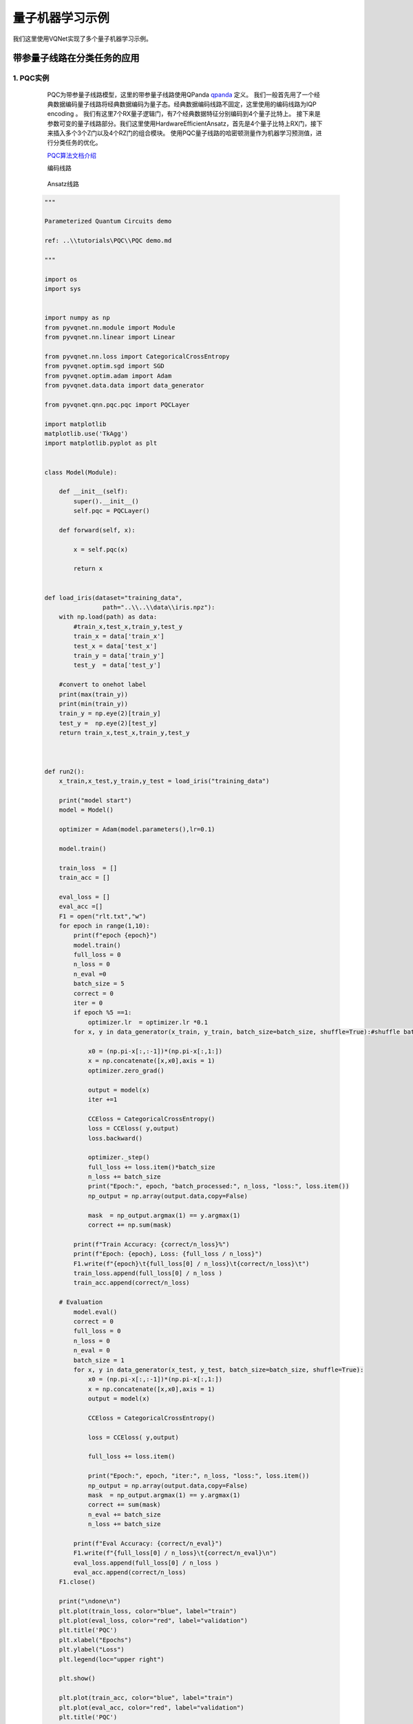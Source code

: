 量子机器学习示例
==================================

我们这里使用VQNet实现了多个量子机器学习示例。

带参量子线路在分类任务的应用
----------------------------------

1. PQC实例
^^^^^^^^^^^^^^

    PQC为带参量子线路模型，这里的带参量子线路使用QPanda `qpanda <https://pyqpanda-toturial.readthedocs.io/zh/latest/>`_ 定义。
    我们一般首先用了一个经典数据编码量子线路将经典数据编码为量子态。经典数据编码线路不固定，这里使用的编码线路为IQP encoding 。
    我们有这里7个RX量子逻辑门，有7个经典数据特征分别编码到4个量子比特上。
    接下来是参数可变的量子线路部分。我们这里使用HardwareEfficientAnsatz，首先是4个量子比特上RX门，接下来插入多个3个Z门以及4个RZ门的组合模块。
    使用PQC量子线路的哈密顿测量作为机器学习预测值，进行分类任务的优化。

    `PQC算法文档介绍 <../../../source/tutorials/PQC/PQC_demo_cn.md>`_ 

    编码线路

    .. figure:: ./images/pqccir1.png

    Ansatz线路

    .. figure:: ./images/pqccir2.png

 .. code-block::

    """

    Parameterized Quantum Circuits demo

    ref: ..\\tutorials\PQC\\PQC demo.md

    """

    import os
    import sys
    

    import numpy as np
    from pyvqnet.nn.module import Module
    from pyvqnet.nn.linear import Linear

    from pyvqnet.nn.loss import CategoricalCrossEntropy
    from pyvqnet.optim.sgd import SGD
    from pyvqnet.optim.adam import Adam
    from pyvqnet.data.data import data_generator

    from pyvqnet.qnn.pqc.pqc import PQCLayer

    import matplotlib
    matplotlib.use('TkAgg')
    import matplotlib.pyplot as plt


    class Model(Module):

        def __init__(self):
            super().__init__()
            self.pqc = PQCLayer()

        def forward(self, x):

            x = self.pqc(x)

            return x


    def load_iris(dataset="training_data",
                    path="..\\..\\data\\iris.npz"):
        with np.load(path) as data:
            #train_x,test_x,train_y,test_y
            train_x = data['train_x']
            test_x = data['test_x']
            train_y = data['train_y']
            test_y  = data['test_y']

        #convert to onehot label
        print(max(train_y))
        print(min(train_y))
        train_y = np.eye(2)[train_y]
        test_y =  np.eye(2)[test_y]
        return train_x,test_x,train_y,test_y



    def run2():
        x_train,x_test,y_train,y_test = load_iris("training_data")

        print("model start")
        model = Model()

        optimizer = Adam(model.parameters(),lr=0.1)

        model.train()

        train_loss  = []
        train_acc = []

        eval_loss = []
        eval_acc =[]
        F1 = open("rlt.txt","w")
        for epoch in range(1,10):
            print(f"epoch {epoch}")
            model.train()
            full_loss = 0
            n_loss = 0
            n_eval =0
            batch_size = 5
            correct = 0
            iter = 0
            if epoch %5 ==1:
                optimizer.lr  = optimizer.lr *0.1
            for x, y in data_generator(x_train, y_train, batch_size=batch_size, shuffle=True):#shuffle batch rather than data

                x0 = (np.pi-x[:,:-1])*(np.pi-x[:,1:])
                x = np.concatenate([x,x0],axis = 1)
                optimizer.zero_grad()

                output = model(x)
                iter +=1

                CCEloss = CategoricalCrossEntropy()
                loss = CCEloss( y,output)
                loss.backward()

                optimizer._step()
                full_loss += loss.item()*batch_size
                n_loss += batch_size
                print("Epoch:", epoch, "batch_processed:", n_loss, "loss:", loss.item())
                np_output = np.array(output.data,copy=False)

                mask  = np_output.argmax(1) == y.argmax(1)
                correct += np.sum(mask)

            print(f"Train Accuracy: {correct/n_loss}%")
            print(f"Epoch: {epoch}, Loss: {full_loss / n_loss}")
            F1.write(f"{epoch}\t{full_loss[0] / n_loss}\t{correct/n_loss}\t")
            train_loss.append(full_loss[0] / n_loss )
            train_acc.append(correct/n_loss)

        # Evaluation
            model.eval()
            correct = 0
            full_loss = 0
            n_loss = 0
            n_eval = 0
            batch_size = 1
            for x, y in data_generator(x_test, y_test, batch_size=batch_size, shuffle=True):
                x0 = (np.pi-x[:,:-1])*(np.pi-x[:,1:])
                x = np.concatenate([x,x0],axis = 1)
                output = model(x)

                CCEloss = CategoricalCrossEntropy()

                loss = CCEloss( y,output)

                full_loss += loss.item()

                print("Epoch:", epoch, "iter:", n_loss, "loss:", loss.item())
                np_output = np.array(output.data,copy=False)
                mask  = np_output.argmax(1) == y.argmax(1)
                correct += sum(mask)
                n_eval += batch_size
                n_loss += batch_size

            print(f"Eval Accuracy: {correct/n_eval}")
            F1.write(f"{full_loss[0] / n_loss}\t{correct/n_eval}\n")
            eval_loss.append(full_loss[0] / n_loss )
            eval_acc.append(correct/n_loss)
        F1.close()

        print("\ndone\n")
        plt.plot(train_loss, color="blue", label="train")
        plt.plot(eval_loss, color="red", label="validation")
        plt.title('PQC')
        plt.xlabel("Epochs")
        plt.ylabel("Loss")
        plt.legend(loc="upper right")

        plt.show()

        plt.plot(train_acc, color="blue", label="train")
        plt.plot(eval_acc, color="red", label="validation")
        plt.title('PQC')
        plt.xlabel("Epochs")
        plt.ylabel("Accuracy")
        plt.legend(loc="upper right")

        plt.show()
        del model


    if __name__ == '__main__':

        run2()

在iris2分类数据库上的损失函数变化情况：

.. figure:: ./images/pqcloss.png

2. QVC示例
^^^^^^^^^^^^^^^^^^

这个例子使用VQNet实现了论文 `Circuit-centric quantum classifiers <https://arxiv.org/pdf/1804.00633.pdf>`_ 中可变量子线路进行二分类任务。
该例子用来判断一个二进制数是奇数还是偶数。通过将二进制数编码到量子比特上，通过优化线路中的可变参数，使得该线路z方向观测量可以指示该输入为奇数还是偶数。

`QVC算法文档介绍 <../../../source/tutorials/QVC/QVC_demo_cn.md>`_ 

量子线路
"""""""""""""""""
变分量子线路通常定义一个子线路，这是一种基本的电路架构，可以通过重复层构建复杂变分电路。
我们的电路层由多个旋转逻辑门以及将每个量子位与其相邻的量子位纠缠在一起的 ``CNOT`` 逻辑门组成。
我们还需要一个线路将经典数据编码到量子态上，使得线路测量的输出与输入有关联。
本例中，我们把二进制输入编码到对应顺序的量子比特上。例如输入数据1101被编码到4个量子比特。

.. math::

    x = 1101 \rightarrow|\psi\rangle=|1101\rangle

.. figure:: ./images/qvc_circuit.png

.. code-block::

    import pyqpanda as pq

    def qvc_circuits(input,weights,qlist,clist,machine):

        def get_cnot(nqubits):
            cir = pq.QCircuit()
            for i in range(len(nqubits)-1):
                cir.insert(pq.CNOT(nqubits[i],nqubits[i+1]))
            cir.insert(pq.CNOT(nqubits[len(nqubits)-1],nqubits[0]))
            return cir

        def build_circult(weights, xx, nqubits):
            
            def Rot(weights_j, qubits):
                circult = pq.QCircuit()
                circult.insert(pq.RZ(qubits, weights_j[0]))
                circult.insert(pq.RY(qubits, weights_j[1]))
                circult.insert(pq.RZ(qubits, weights_j[2]))
                return circult
            def basisstate():
                circult = pq.QCircuit()
                for i in range(len(nqubits)):
                    if xx[i] == 1:
                        circult.insert(pq.X(nqubits[i]))
                return circult

            circult = pq.QCircuit()
            circult.insert(basisstate())

            for i in range(weights.shape[0]):
                
                weights_i = weights[i,:,:]
                for j in range(len(nqubits)):
                    weights_j = weights_i[j]
                    circult.insert(Rot(weights_j,nqubits[j]))
                cnots = get_cnot(nqubits)  
                circult.insert(cnots) 

            circult.insert(pq.Z(nqubits[0]))
            
            prog = pq.QProg() 
            prog.insert(circult)
            return prog

        weights = weights.reshape([2,4,3])
        prog = build_circult(weights,input,qlist)  
        prob = machine.prob_run_dict(prog, qlist[0], -1)
        prob = list(prob.values())
        
        return prob

模型构建
"""""""""
我们已经定义了可变量子线路 ``qvc_circuits`` 。我们希望将其用于我们VQNet的自动微分逻辑中，并使用VQNet的优化算法进行模型训练。我们定义了一个 Model 类，该类继承于抽象类 Module。
Model中使用 :ref:`QuantumLayer` 类这个可进行自动微分的量子计算层。qvc_circuits 为我们希望运行的量子线路，24 为所有需要训练的量子线路参数的个数，"cpu" 表示这里使用 pyQPanda 的 全振幅模拟器，4表示需要申请4个量子比特。
在 ``forward()`` 函数中，用户定义了模型前向运行的逻辑。

.. code-block::

    from pyvqnet.nn.module import Module
    from pyvqnet.optim.sgd import SGD
    from pyvqnet.nn.loss import CategoricalCrossEntropy
    from pyvqnet.tensor.tensor import QTensor
    import pyqpanda as pq
    from pyvqnet.qnn.quantumlayer import QuantumLayer
    from pyqpanda import *
    class Model(Module):
        def __init__(self):
            super(Model, self).__init__()
            self.qvc = QuantumLayer(qvc_circuits,24,"cpu",4)

        def forward(self, x):
            return self.qvc(x)


模型训练和测试
""""""""""""""
我们使用预先生成的随机二进制数以及其奇数偶数标签。其中数据在VQNet根目录的data目录下的qvc_data.txt,qvc_data_test.txt。

.. code-block::

    import numpy as np
    import os
    def get_data(PATH):
        datasets = np.loadtxt(PATH) 
        data = datasets[:,:-1]
        label = datasets[:,-1].astype(int)
        label = np.eye(2)[label].reshape(-1,2)
        return data, label

    def dataloader(data,label,batch_size, shuffle = True)->np:
        if shuffle:
            for _ in range(len(data)//batch_size):
                random_index = np.random.randint(0, len(data), (batch_size, 1))
                yield data[random_index].reshape(batch_size,-1),label[random_index].reshape(batch_size,-1)
        else:
            for i in range(0,len(data)-batch_size+1,batch_size):
                yield data[i:i+batch_size], label[i:i+batch_size]

    PATH = os.path.abspath('.//data//qvc_data.txt')
    datas,labels = get_data(PATH)
    print(datas)
    print(labels)

    PATH = os.path.abspath('.//data//qvc_data_test.txt')
    datas,labels = get_data(PATH)
    print(datas)
    print(labels)

接着就可以按照一般神经网络训练的模式进行模型前传，损失函数计算，反向运算，优化器运算，直到迭代次数达到预设值。

.. code-block::

    def get_accuary(result,label):
        result,label = np.array(result.data), np.array(label.data)
        score = np.sum(np.argmax(result,axis=1)==np.argmax(label,1))
        return score

    #示例化Model类
    model = Model()
    #定义优化器，此处需要传入model.parameters()表示模型中所有待训练参数，lr为学习率
    optimizer = SGD(model.parameters(),lr =0.1)
    #训练时候可以修改批处理的样本数
    batch_size = 3
    #训练最大迭代次数
    epoch = 20
    #模型损失函数
    loss = CategoricalCrossEntropy()

    model.train()
    PATH = os.path.abspath('qvc_data.txt')
    datas,labels = get_data(PATH)

    for i in range(epoch):
        count=0
        sum_loss = 0
        accuary = 0
        t = 0
        for data,label in dataloader(datas,labels,batch_size,False):
            optimizer.zero_grad()
            data,label = QTensor(data), QTensor(label)

            result = model(data)

            loss_b = loss(label,result)
            loss_b.backward()
            optimizer._step()
            sum_loss += loss_b.item()
            count+=batch_size
            accuary += get_accuary(result,label)
            t = t + 1

        print(f"epoch:{i}, #### loss:{sum_loss/count} #####accuray:{accuary/count}")


    model.eval()
    count = 0
    test_PATH = os.path.abspath('qvc_data_test.txt')
    test_data, test_label = get_data(test_PATH)
    test_batch_size = 1
    accuary = 0
    sum_loss = 0
    for testd,testl in dataloader(test_data,test_label,test_batch_size):
        testd = QTensor(testd)
        test_result = model(testd)
        test_loss = loss(testl,test_result)
        sum_loss += test_loss
        count+=test_batch_size
        accuary += get_accuary(test_result,testl)
    print(f"test:--------------->loss:{sum_loss/count} #####accuray:{accuary/count}")

.. code-block::

    epoch:0, #### loss:0.20194714764753977 #####accuray:0.6666666666666666
    epoch:1, #### loss:0.19724808633327484 #####accuray:0.8333333333333334
    epoch:2, #### loss:0.19266503552595773 #####accuray:1.0
    epoch:3, #### loss:0.18812804917494455 #####accuray:1.0
    epoch:4, #### loss:0.1835678368806839 #####accuray:1.0
    epoch:5, #### loss:0.1789149840672811 #####accuray:1.0
    epoch:6, #### loss:0.17410411685705185 #####accuray:1.0
    epoch:7, #### loss:0.16908332953850427 #####accuray:1.0
    epoch:8, #### loss:0.16382796317338943 #####accuray:1.0
    epoch:9, #### loss:0.15835540741682053 #####accuray:1.0
    epoch:10, #### loss:0.15273457020521164 #####accuray:1.0
    epoch:11, #### loss:0.14708336691061655 #####accuray:1.0
    epoch:12, #### loss:0.14155150949954987 #####accuray:1.0
    epoch:13, #### loss:0.1362930883963903 #####accuray:1.0
    epoch:14, #### loss:0.1314386005202929 #####accuray:1.0
    epoch:15, #### loss:0.12707658857107162 #####accuray:1.0
    epoch:16, #### loss:0.123248390853405 #####accuray:1.0
    epoch:17, #### loss:0.11995399743318558 #####accuray:1.0
    epoch:18, #### loss:0.1171633576353391 #####accuray:1.0
    epoch:19, #### loss:0.11482855677604675 #####accuray:1.0
    [0.3412148654]
    test:--------------->loss:QTensor(None, requires_grad=True) #####accuray:1.0

QVC在测试数据上准确率变化情况：

.. figure:: ./images/qvc_accuracy.png


3. data re-uploading模型
^^^^^^^^^^^^^^^^^^^^^^^^^^
在神经网络中，每一个神经元都接受来自上层所有神经元的信息（图a）。与之相对的，单比特量子分类器接受上一个的信息处理单元和输入（图b）。
通俗地来说，对于传统的量子线路来说，当数据上传完成，可以直接通过若干幺正变换 :math:`U(\theta_1,\theta_2,\theta_3)` 直接得到结果。
但是在量子数据重上传（Quantum Data Re upLoading，QDRL）任务中，数据在幺正变换之前需要进行重新上传操作。

                                            .. centered:: QDRL与经典神经网络原理图对比

.. figure:: ./images/qdrl.png

`data re-uploading模型文档介绍 <../../../source/tutorials/QDRL/QDRL_demo_cn.md>`_  。

.. code-block::

    """
    Parameterized quantum circuit for Quantum Data Re-upLoading

    ref: ..\\tutorials\QDRL\\QDRL demo.md
    """
    import os
    import sys
    from pyvqnet.nn.linear import Linear
    from pyvqnet.qnn.qdrl.vqnet_model import vmodel
    from pyvqnet import _core as vcore
    from pyvqnet.optim import sgd
    from pyvqnet.nn import loss
    from pyvqnet.nn.loss import CategoricalCrossEntropy
    #hyperparameters
    from pyvqnet.tensor.tensor import QTensor
    from pyvqnet.tensor import tensor
    import matplotlib
    matplotlib.use('TkAgg')
    import matplotlib.pyplot as plt
    import numpy as np
    np.random.seed(42)
    from pyvqnet.nn.module import Module
    num_layers =  3
    params = np.random.uniform(size=(num_layers, 3))
    class Model(Module):

        def __init__(self):

            super(Model, self).__init__()
            self.pqc = vmodel(params.shape)
        def forward(self, x):
            x = self.pqc(x)
            return x


    def circle(samples:int,  reps =  np.sqrt(1/2)) :
        data_x, data_y = [], []
        for i in range(samples):
            x = np.random.rand(2)
            y = [0,1]
            if np.linalg.norm(x) < reps:
                y = [1,0]
            data_x.append(x)
            data_y.append(y)
        return np.array(data_x), np.array(data_y)

    def plot_data(x, y, fig=None, ax=None):
        """
        Plot data with red/blue values for a binary classification.

        Args:
            x (array[tuple]): array of data points as tuples
            y (array[int]): array of data points as tuples
        """
        if fig == None:
            fig, ax = plt.subplots(1, 1, figsize=(5, 5))
        reds = y == 0
        blues = y == 1
        ax.scatter(x[reds, 0], x[reds, 1], c="red", s=20, edgecolor="k")
        ax.scatter(x[blues, 0], x[blues, 1], c="blue", s=20, edgecolor="k")
        ax.set_xlabel("$x_1$")
        ax.set_ylabel("$x_2$")

    def get_minibatch_data(x_data, label, batch_size):
        for i in range(0,x_data.data.shape[0]-batch_size+1,batch_size):
            yield x_data.data.select(["{}:{}".format(i,i+batch_size)]), label.data.select(["{}:{}".format(i,i+batch_size)]).reshape([batch_size,2])


    def get_score(pred, label):
        pred, label = np.array(pred.data), np.array(label.data)
        score = np.sum(np.argmax(pred,axis=1) == np.argmax(label,1))
        return score



    model = Model()
    optimizer = sgd.SGD(model.parameters(),lr =1)

    batch_size = 5
    def train():
        model.train()
        x_train, y_train = circle(500)
        x_train = np.hstack((x_train, np.ones((x_train.shape[0], 1))))  # 500*3
        x_train, y_train = QTensor(x_train),QTensor(y_train)
        epoch = 10
        print("start training...........")
        for i in range(epoch):
            accuracy = 0
            count = 0
            loss = 0
            for data, label in get_minibatch_data(x_train, y_train,batch_size):
                optimizer.zero_grad()

                data,label = QTensor(data), QTensor(label)

                output = model(data)

                Closs = CategoricalCrossEntropy()
                losss = Closs(label, output)

                losss.backward()

                optimizer._step()
                accuracy += get_score(output,label)

                loss += losss.item()
                print(f"epoch:{i}, train_accuracy:{accuracy}")
                print(f"epoch:{i}, train_loss:{losss.data.getdata()}")
                count += batch_size

            print(f"epoch:{i}, train_accuracy_for_each_batch:{accuracy/count}")
            print(f"epoch:{i}, train_loss_for_each_batch:{loss/count}")


    def test():
        model.eval()
        print("start eval...................")
        x_test, y_test = circle(500)
        test_accuracy = 0
        count = 0
        x_test = np.hstack((x_test, np.ones((x_test.shape[0], 1))))
        x_test, y_test = QTensor(x_test), QTensor(y_test)
        for test_data, test_label in get_minibatch_data(x_test,y_test, batch_size):

            test_data, test_label = QTensor(test_data),QTensor(test_label)
            output = model(test_data)
            test_accuracy += get_score(output, test_label)
            count += batch_size
        print(f"test_accuracy:{test_accuracy/count}")

    if __name__=="__main__":
        train()
        test()

QDRL在测试数据上准确率变化情况：

.. figure:: ./images/qdrl_accuracy.png


4. VSQL: Variational Shadow Quantum Learning for Classification模型
^^^^^^^^^^^^^^^^^^^^^^^^^^^^^^^^^^^^^^^^^^^^^^^^^^^^^^^^^^^^^^^^^^^^^^^^
使用可变量子线路构建2分类模型，在与相似参数精度的神经网络对比分类精度，两者精度相近。而量子线路的参数量远小于经典神经网络。
算法基于论文：`Variational Shadow Quantum Learning for Classification Model <https://arxiv.org/abs/2012.08288>`_  复现。

VSQL量子整体模型如下：

.. figure:: ./images/vsql_model.PNG

VSQL中各个量子比特上的局部量子线路图如下：

.. figure:: ./images/vsql_0.png
.. figure:: ./images/vsql_1.png
.. figure:: ./images/vsql_2.png
.. figure:: ./images/vsql_3.png
.. figure:: ./images/vsql_4.png
.. figure:: ./images/vsql_5.png
.. figure:: ./images/vsql_6.png
.. figure:: ./images/vsql_7.png
.. figure:: ./images/vsql_8.png

`VSQL模型文档介绍 <../../../source/tutorials/VSQL/VSQL_demo_cn.md>`_ 

.. code-block::

    """
    Parameterized quantum circuit for VSQL

    ref: ..\\tutorials\VSQL\\VSQL demo.md
    """
    import os
    from pyvqnet.nn.module import Module
    from pyvqnet.nn.linear import Linear

    from pyvqnet.nn.loss import CategoricalCrossEntropy

    from pyvqnet.optim.adam import Adam
    from pyvqnet.data.data import data_generator
    from pyvqnet.tensor import tensor
    import numpy as np

    import pyqpanda as pq
    import matplotlib
    try:
        matplotlib.use('TkAgg')
    except:
        pass
    import matplotlib.pyplot as plt

    import matplotlib.pyplot as plt
    from pyvqnet.qnn.measure import expval
    from pyvqnet.qnn.quantumlayer import QuantumLayer
    from pyvqnet.qnn.template import AmplitudeEmbeddingCircuit
    from pyvqnet.nn.linear import Linear

    if not os.path.exists("./result"):
        os.makedirs("./result")
    else:
        pass

    def circuits_of_vsql(input,weights,qlist,clist,machine):

        n = 10
        n_qsc=2
        depth=1
        weights = weights.reshape([depth + 1, 3, n_qsc])

        def subcir(weights,qlist,depth,n_qsc,n_start):
            cir = pq.QCircuit()

            for i in range(n_qsc):
                cir.insert(pq.RX(qlist[n_start + i],weights[0][0][i] ))
                cir.insert(pq.RY(qlist[n_start + i],weights[0][1][i]))
                cir.insert(pq.RX(qlist[n_start + i],weights[0][2][i]))
            for repeat in range(1, depth + 1):
                for i in range(n_qsc - 1):
                    cir.insert(pq.CNOT(qlist[n_start + i], qlist[n_start + i + 1]))
                cir.insert(pq.CNOT(qlist[n_start + n_qsc - 1],qlist[ n_start]))
                for i in range(n_qsc):
                    cir.insert(pq.RY(qlist[ n_start + i], weights[repeat][1][i]))

            return cir
        def get_pauli_str(n_start, n_qsc=2):
            pauli_str = ','.join('X' + str(i) for i in range(n_start, n_start + n_qsc))
            return {pauli_str:1.0}

        f_i = []

        for st in range(n - n_qsc + 1):
            psd = get_pauli_str(st,n_qsc)
            cir = pq.QCircuit()
            cir.insert(AmplitudeEmbeddingCircuit(input,qlist))
            cir.insert(subcir(weights,qlist,depth,n_qsc,st))
            prog = pq.QProg()
            prog.insert(cir)

            f_ij = expval(machine,prog,psd,qlist)
            f_i.append(f_ij)
        f_i = np.array(f_i)
        return f_i

    #GLOBAL VAR
    n = 10
    n_qsc = 2
    depth = 1
    class QModel(Module):
        def __init__(self):
            super().__init__()
            self.vq = QuantumLayer(circuits_of_vsql,(depth + 1)*3* n_qsc,"cpu",10)
            self.fc = Linear(n - n_qsc + 1, 2)
        def forward(self, x):
            x = self.vq(x)
            x = self.fc(x)

            return x
    class Model(Module):

        def __init__(self):
            super().__init__()
            self.fc1 = Linear(input_channels=28*28,output_channels=2)

        def forward(self, x):

            x = tensor.flatten(x,1)
            x = self.fc1(x)
            return x

    def load_mnist(dataset="training_data", digits=np.arange(10),
                    path="..\\..\\data\\MNIST_data\\"):         # 下载数据
        import os, struct
        from array import array as pyarray
        if dataset == "training_data":
            fname_image = os.path.join(path, 'train-images.idx3-ubyte').replace('\\', '/')
            fname_label = os.path.join(path, 'train-labels.idx1-ubyte').replace('\\', '/')
        elif dataset == "testing_data":
            fname_image = os.path.join(path, 't10k-images.idx3-ubyte').replace('\\', '/')
            fname_label = os.path.join(path, 't10k-labels.idx1-ubyte').replace('\\', '/')
        else:
            raise ValueError("dataset must be 'training_data' or 'testing_data'")

        flbl = open(fname_label, 'rb')
        magic_nr, size = struct.unpack(">II", flbl.read(8))

        lbl = pyarray("b", flbl.read())
        flbl.close()

        fimg = open(fname_image, 'rb')
        magic_nr, size, rows, cols = struct.unpack(">IIII", fimg.read(16))
        img = pyarray("B", fimg.read())
        fimg.close()

        ind = [k for k in range(size) if lbl[k] in digits]
        N = len(ind)
        images = np.zeros((N, rows, cols))

        labels = np.zeros((N, 1), dtype=int)
        for i in range(len(ind)):
            images[i] = np.array(img[ind[i] * rows * cols: (ind[i] + 1) * rows * cols]).reshape((rows, cols))
            labels[i] = lbl[ind[i]]

        return images, labels

    def show_image():
        image, label = load_mnist()
        for img in range(len(image)):
            plt.imshow(image[img])
            plt.show()

    """
    compared classic fc model
    """
    def run_fc01():

        digits = [0,1]
        x_train, y_train = load_mnist("training_data",digits)
        x_train = x_train / 255


        y_train = y_train.reshape(-1, 1)
        y_train = np.eye(len(digits))[y_train].reshape(-1, len(digits))

        x_test, y_test = load_mnist("testing_data",digits)
        x_test = x_test / 255
        y_test = y_test.reshape(-1, 1)
        y_test = np.eye(len(digits))[y_test].reshape(-1, len(digits))


        x_train = x_train[:500]
        y_train = y_train[:500]

        x_test = x_test[:100]
        y_test = y_test[:100]
        print("model start")
        model = Model()

        optimizer = Adam(model.parameters(),lr=0.01)                        # 使用SGD优化，学习率为0.01

        model.train()
        F1 = open("./result/qfcrlt.txt","w")
        for epoch in range(1,20):

            model.train()
            full_loss = 0
            n_loss = 0
            n_eval =0
            batch_size = 128
            correct = 0
            iter = 0
            for x, y in data_generator(x_train, y_train, batch_size=batch_size, shuffle=True):#shuffle batch rather than data

                optimizer.zero_grad()

                try:
                    x = x.reshape(batch_size, 1, 28, 28)
                except:
                    x = x.reshape(-1,1,28,28)

                output = model(x)
                iter +=1

                CCEloss = CategoricalCrossEntropy()
                loss = CCEloss( y,output)
                loss.backward()
                optimizer._step()

                full_loss += loss.item()
                n_loss += batch_size
                np_output = np.array(output.data,copy=False)
                mask  = np_output.argmax(1) == y.argmax(1)
                correct += sum(mask)


            print(f"Train Accuracy: {correct/n_loss}%")
            print(f"Epoch: {epoch}, Loss: {full_loss / n_loss}")
            F1.write(f"{epoch}\t{full_loss / n_loss:.4f}\t{correct/n_loss:.4f}\t")

        # Evaluation
            model.eval()
            print("eval")
            correct = 0
            full_loss = 0
            n_loss = 0
            n_eval = 0
            batch_size = 1
            for x, y in data_generator(x_test, y_test, batch_size=batch_size, shuffle=True):
                x = x.reshape(1, 1, 28, 28)
                output = model(x)

                CCEloss = CategoricalCrossEntropy()

                loss = CCEloss( y,output)

                full_loss += loss.item()
                np_output = np.array(output.data,copy=False)
                mask  = np_output.argmax(1) == y.argmax(1)
                correct += sum(mask)
                n_eval += 1
                n_loss += 1

            print(f"Eval Accuracy: {correct/n_eval}")
            F1.write(f"{full_loss / n_loss:.4f}\t{correct/n_eval:.4f}\n")

        F1.close()
        del model
        print("\ndone\n")

    """
    VSQL MODEL
    """
    def run_VSQL():
        digits = [0,1]
        x_train, y_train = load_mnist("training_data",digits)
        x_train = x_train / 255
        y_train = y_train.reshape(-1, 1)
        y_train = np.eye(len(digits))[y_train].reshape(-1, len(digits))
        x_test, y_test = load_mnist("testing_data",digits)
        x_test = x_test / 255
        y_test = y_test.reshape(-1, 1)
        y_test = np.eye(len(digits))[y_test].reshape(-1, len(digits))

        x_train_list =[]
        x_test_list = []
        for i in range(x_train.shape[0]):
            x_train_list.append(np.pad(x_train[i,:,:].flatten(),(0, 240), constant_values=(0, 0)))
        x_train = np.array(x_train_list)

        for i in range(x_test.shape[0]):
            x_test_list.append(np.pad(x_test[i,:,:].flatten(),(0, 240), constant_values=(0, 0)))

        x_test = np.array(x_test_list)

        x_train = x_train[:500]
        y_train = y_train[:500]

        x_test = x_test[:100]
        y_test = y_test[:100]
        print("model start")
        model = QModel()

        optimizer = Adam(model.parameters(),lr=0.1)                        # 使用SGD优化，学习率为0.01

        model.train()
        F1 = open("./result/vqslrlt.txt","w")
        for epoch in range(1,20):

            model.train()
            full_loss = 0
            n_loss = 0
            n_eval =0
            batch_size = 1
            correct = 0
            iter = 0
            for x, y in data_generator(x_train, y_train, batch_size=batch_size, shuffle=True):
                optimizer.zero_grad()
                try:
                    x = x.reshape(batch_size, 1024)
                except:
                    x = x.reshape(-1,1024)

                output = model(x)
                iter +=1

                CCEloss = CategoricalCrossEntropy()
                loss = CCEloss( y,output)
                loss.backward()
                optimizer._step()

                full_loss += loss.item()
                n_loss += batch_size
                np_output = np.array(output.data,copy=False)
                mask  = np_output.argmax(1) == y.argmax(1)
                correct += sum(mask)
                print(f"{iter}")
            print(f"Train Accuracy: {correct/n_loss}%")
            print(f"Epoch: {epoch}, Loss: {full_loss / n_loss}")
            F1.write(f"{epoch}\t{full_loss / n_loss}\t{correct/n_loss}\t")

        # Evaluation
            model.eval()
            print("eval")
            correct = 0
            full_loss = 0
            n_loss = 0
            n_eval = 0
            batch_size = 1
            for x, y in data_generator(x_test, y_test, batch_size=batch_size, shuffle=True):
                x = x.reshape(1, 1024)
                output = model(x)

                CCEloss = CategoricalCrossEntropy()
                loss = CCEloss( y,output)
                full_loss += loss.item()

                np_output = np.array(output.data,copy=False)
                mask  = np_output.argmax(1) == y.argmax(1)
                correct += sum(mask)
                n_eval += 1
                n_loss += 1

            print(f"Eval Accuracy: {correct/n_eval}")
            F1.write(f"{full_loss / n_loss}\t{correct/n_eval}\n")


        F1.close()
        del model
        print("\ndone vqsl\n")


    if __name__ == '__main__':

        run_VSQL()

VSQL在测试数据上准确率变化情况：

.. figure:: ./images/vsql_cacc.PNG
.. figure:: ./images/vsql_closs.PNG
.. figure:: ./images/vsql_qacc.PNG
.. figure:: ./images/vsql_qloss.PNG


量子自编码器模型
----------------------------------

1.量子自编码器
^^^^^^^^^^^^^^^^^^^^^^^

经典的自动编码器是一种神经网络，可以在高维空间学习数据的高效低维表示。自动编码器的任务是，给定一个输入x，将x映射到一个低维点y，这样x就可以从y中恢复。
可以选择底层自动编码器网络的结构，以便在较小的维度上表示数据，从而有效地压缩输入。受这一想法的启发，量子自动编码器的模型来对量子数据执行类似的任务。
量子自动编码器被训练来压缩量子态的特定数据集，而经典的压缩算法无法使用。量子自动编码器的参数采用经典优化算法进行训练。
我们展示了一个简单的可编程线路的例子，它可以被训练成一个高效的自动编码器。我们在量子模拟的背景下应用我们的模型来压缩哈伯德模型和分子哈密顿量的基态。
该例子参考自 `Quantum autoencoders for efficient compression of quantum data <https://arxiv.org/pdf/1612.02806.pdf>`_ .

`QAE算法文档介绍 <../../../source/tutorials/QAE/QuantumAutoEncoder_demo_CN.md>`_ 

QAE量子线路：

.. figure:: ./images/QAE_Quantum_Cir.png

.. code-block::

    """
    Quantum AutoEncoder demo

    ref: ..\\tutorials\QAE\\QuantumAutoEncoder.md

    """

    import sys
    import os
    import numpy as np
    from pyvqnet.nn.module import Module
    from pyvqnet.nn.loss import CategoricalCrossEntropy, fidelityLoss
    from pyvqnet.optim.adam import Adam
    from pyvqnet.optim.sgd import SGD
    from pyvqnet.data.data import data_generator

    from pyvqnet.qnn.qae.qae import QAElayer
    from pyvqnet.nn.loss import Loss

    import matplotlib
    matplotlib.use('TkAgg')
    import matplotlib.pyplot as plt

    class Model(Module):

        def __init__(self, trash_num: int = 2, total_num: int = 7):
            super().__init__()
            self.pqc = QAElayer(trash_num, total_num)


        def forward(self, x):

            x = self.pqc(x)
            #x = self.fc(x)
            return x

    def load_mnist(dataset="training_data", digits=np.arange(2), path="..//..//data//MNIST_data"):         # 下载数据
        import os, struct
        from array import array as pyarray
        if dataset == "training_data":
            fname_image = os.path.join(path, 'train-images.idx3-ubyte').replace('\\', '/')
            fname_label = os.path.join(path, 'train-labels.idx1-ubyte').replace('\\', '/')
        elif dataset == "testing_data":
            fname_image = os.path.join(path, 't10k-images.idx3-ubyte').replace('\\', '/')
            fname_label = os.path.join(path, 't10k-labels.idx1-ubyte').replace('\\', '/')
        else:
            raise ValueError("dataset must be 'training_data' or 'testing_data'")

        flbl = open(fname_label, 'rb')
        magic_nr, size = struct.unpack(">II", flbl.read(8))

        lbl = pyarray("b", flbl.read())
        flbl.close()

        fimg = open(fname_image, 'rb')
        magic_nr, size, rows, cols = struct.unpack(">IIII", fimg.read(16))
        img = pyarray("B", fimg.read())
        fimg.close()

        ind = [k for k in range(size) if lbl[k] in digits]
        N = len(ind)
        images = np.zeros((N, rows, cols))
        labels = np.zeros((N, 1), dtype=int)
        for i in range(len(ind)):
            images[i] = np.array(img[ind[i] * rows * cols: (ind[i] + 1) * rows * cols]).reshape((rows, cols))
            labels[i] = lbl[ind[i]]

        return images, labels



    def run2():
        ##load dataset
        #x_train,x_test,y_train,y_test = load_mnist("training_data")                      # 下载训练数据

        x_train, y_train = load_mnist("training_data")                      # 下载训练数据
        x_train = x_train / 255                                             # 将数据进行归一化处理[0,1]

        x_test, y_test = load_mnist("testing_data")

        x_test = x_test / 255


        x_train = x_train.reshape([-1, 1, 28, 28])
        x_test = x_test.reshape([-1, 1, 28, 28])
        x_train = x_train[:100, :, :, :]
        x_train = np.resize(x_train, [x_train.shape[0], 1, 2, 2])

        x_test = x_test[:10, :, :, :]
        x_test = np.resize(x_test, [x_test.shape[0], 1, 2, 2])
        encode_qubits = 4
        latent_qubits = 2
        trash_qubits = encode_qubits - latent_qubits
        total_qubits = 1 + trash_qubits + encode_qubits
        print("model start")
        model = Model(trash_qubits, total_qubits)

        optimizer = Adam(model.parameters(), lr=0.005)                        # 使用SGD优化，学习率为0.01
        # optimizer = SGD(model.parameters(), lr=0.005)                        # 使用SGD优化，学习率为0.01

        model.train()
        F1 = open("rlt.txt", "w")
        loss_list = []
        loss_list_test = []
        fidelity_train = []
        fidelity_val = []

        for epoch in range(1, 10):
            running_fidelity_train = 0
            running_fidelity_val = 0
            print(f"epoch {epoch}")
            model.train()
            full_loss = 0
            n_loss = 0
            n_eval = 0
            batch_size = 1
            correct = 0
            iter = 0
            if epoch %5 ==1:
                optimizer.lr  = optimizer.lr *0.5
            for x, y in data_generator(x_train, y_train, batch_size=batch_size, shuffle=True): #shuffle batch rather than data

                x = x.reshape((-1, encode_qubits))
                x = np.concatenate((np.zeros([batch_size, 1 + trash_qubits]), x), 1)

                optimizer.zero_grad()

                output = model(x)
                iter += 1
                np_out = np.array(output.data)
                floss = fidelityLoss()
                loss = floss(output)
                loss_data = np.array(loss.data)
                loss.backward()

                running_fidelity_train += np_out[0]
                optimizer._step()
                full_loss += loss_data[0]
                n_loss += batch_size
                np_output = np.array(output.data, copy=False)
                mask = np_output.argmax(1) == y.argmax(1)

                correct += sum(mask)

            loss_output = full_loss / n_loss
            print(f"Epoch: {epoch}, Loss: {loss_output}")
            loss_list.append(loss_output)

            # F1.write(f"{epoch}\t{full_loss / n_loss}\t{correct/n_loss}\t")


            # Evaluation
            model.eval()
            correct = 0
            full_loss = 0
            n_loss = 0
            n_eval = 0
            batch_size = 1
            for x, y in data_generator(x_test, y_test, batch_size=batch_size, shuffle=True):
                x = x.reshape((-1, encode_qubits))
                x = np.concatenate((np.zeros([batch_size, 1 + trash_qubits]),x),1)
                output = model(x)

                floss = fidelityLoss()
                loss = floss(output)
                loss_data = np.array(loss.data)
                full_loss += loss_data[0]
                running_fidelity_val += np.array(output.data)[0]


                n_eval += 1
                n_loss += 1

            loss_output = full_loss / n_loss
            print(f"Epoch: {epoch}, Loss: {loss_output}")
            loss_list_test.append(loss_output)

            fidelity_train.append(running_fidelity_train / 64)
            fidelity_val.append(running_fidelity_val / 64)


        figure_path = os.path.join(os.getcwd(), 'QAE-rate1.png')
        plt.plot(loss_list, color="blue", label="train")
        plt.plot(loss_list_test, color="red", label="validation")
        plt.title('QAE')
        plt.xlabel("Epochs")
        plt.ylabel("Loss")
        plt.legend(loc="upper right")
        plt.savefig(figure_path)
        plt.show()


        F1.write(f"done\n")

        F1.close()
        del model

    if __name__ == '__main__':
        run2()

运行上述代码得到的QAE误差值,该loss为1/保真度，趋向于1表示保真度接近1。

.. figure:: ./images/qae_train_loss.png

量子线路结构学习
----------------------------------
1.量子线路结构学习
^^^^^^^^^^^^^^^^^^
在量子线路结构中，最经常使用的带参数的量子门就是RZ、RY、RX门，但是在什么情况下使用什么门是一个十分值得研究的问题，一种方法就是随机选择，但是这种情况很有可能达不到最好的效果。
Quantum circuit structure learning任务的核心目标就是找到最优的带参量子门组合。
这里的做法是这一组最优的量子逻辑门要使得目标函数（loss function）取得最小值。

`QCSL算法文档介绍 <../../../source/tutorials/QCSL/QCSL_demo_cn.md>`_ 

.. code-block::

    """
    Quantum Circuits Strcture Learning Demo

    ref: ..\\tutorials\QCSL\\QCSL demo.md
    """

    import os
    import sys
    
    import pyqpanda as pq
    from pyvqnet.tensor.tensor import QTensor
    from pyvqnet.nn.module import Module
    import numpy as np
    from pyvqnet._core import Tensor as CoreTensor
    import copy
    from pyvqnet.qnn.measure import expval
    machine = pq.CPUQVM()
    machine.init_qvm()
    nqbits = machine.qAlloc_many(2)

    def gen(param:CoreTensor,generators,qbits,circuit):
        if generators == "X":
            circuit.insert(pq.RX(qbits,param))
        elif generators =="Y":
            circuit.insert(pq.RY(qbits,param))
        else:
            circuit.insert(pq.RZ(qbits,param))
    def circuits(params,generators,circuit):
        gen(params[0], generators[0], nqbits[0], circuit)
        gen(params[1], generators[1], nqbits[1], circuit)
        circuit.insert(pq.CNOT(nqbits[0], nqbits[1]))
        prog = pq.QProg()
        prog.insert(circuit)
        return prog

    def ansatz1(params:QTensor,generators):
        circuit = pq.QCircuit()
        params = params.data.getdata()
        prog = circuits(params,generators,circuit)
        return expval(machine,prog,{"Z0":1},nqbits), expval(machine,prog,{"Y1":1},nqbits)

    def ansatz2(params:QTensor,generators):
        circuit = pq.QCircuit()
        params = params.data.getdata()
        prog = circuits(params, generators, circuit)
        return expval(machine,prog,{"X0":1},nqbits)

    def loss(params,generators):
        Z, Y = ansatz1(params,generators)
        X = ansatz2(params,generators)
        return 0.5 * Y + 0.8 * Z - 0.2 * X



    def rotosolve(d, params, generators, cost, M_0):  # M_0 only calculated once
        params[d] = np.pi / 2.0
        M_0_plus = cost(QTensor(params), generators)
        params[d] = -np.pi / 2.0
        M_0_minus = cost(QTensor(params), generators)
        a = np.arctan2(
            2.0 * M_0 - M_0_plus - M_0_minus, M_0_plus - M_0_minus
        )  # returns value in (-pi,pi]
        params[d] = -np.pi / 2.0 - a
        if params[d] <= -np.pi:
            params[d] += 2 * np.pi
        return cost(QTensor(params), generators)

    def optimal_theta_and_gen_helper(index,params,generators):
        params[index] = 0.
        M_0 = loss(QTensor(params),generators)#init value
        for kind in ["X","Y","Z"]:
            generators[index] = kind
            params_cost = rotosolve(index, params, generators, loss, M_0)
            if kind == "X" or params_cost <= params_opt_cost:
                params_opt_d = params[index]
                params_opt_cost = params_cost
                generators_opt_d = kind
        return params_opt_d, generators_opt_d


    def rotoselect_cycle(params:np,generators):
        for index in range(params.shape[0]):
            params[index], generators[index] = optimal_theta_and_gen_helper(index,params,generators)
        return params,generators


    params = QTensor(np.array([0.3,0.25]))
    params = params.data.getdata()
    generator = ["X","Y"]
    generators = copy.deepcopy(generator)
    epoch = 20
    state_save = []
    for i in range(epoch):
        state_save.append(loss(QTensor(params), generators))
        params, generators = rotoselect_cycle(params,generators)


    print("Optimal generators are: {}".format(generators))
    steps = np.arange(0, epoch)

    import matplotlib
    matplotlib.use('TkAgg')
    import matplotlib.pyplot as plt

    plt.plot(steps, state_save, "o-")
    plt.title("rotoselect")
    plt.xlabel("cycles")
    plt.ylabel("cost")
    plt.yticks(np.arange(-1.25, 0.80, 0.25))
    plt.tight_layout()
    plt.show()

运行上述代码得到的量子线路结构。可见为一个 :math:`RX`,一个 :math:`RY`

.. figure:: ./images/final_quantum_circuit.png

以及逻辑门中的参数 :math:`\theta_1`, :math:`\theta_2` 不同参数下的损失函数

.. figure:: ./images/loss3d.png

量子经典神经网络混合模型
----------------------------------

1.混合量子经典神经网络模型
^^^^^^^^^^^^^^^^^^^^^^^^^^

机器学习 (ML) 已成为一个成功的跨学科领域，旨在从数据中以数学方式提取可概括的信息。量子机器学习寻求利用量子力学原理来增强机器学习，反之亦然。
无论您的目标是通过将困难的计算外包给量子计算机来增强经典 ML 算法，还是使用经典 ML 架构优化量子算法——两者都属于量子机器学习 (QML) 的范畴。
在本章中，我们将探讨如何部分量化经典神经网络以创建混合量子经典神经网络。量子线路由量子逻辑门构成，这些逻辑门实现的量子计算被论文 `Quantum Circuit Learning <https://arxiv.org/abs/1803.00745>`_ 证明是可微分。因此研究者尝试将量子线路与经典神经网络模块放到一起同时进行混合量子经典机器学习任务的训练。
我们将编写一个简单的示例，使用VQNet实现一个神经网络模型训练任务。此示例的目的是展示VQNet的简便性，并鼓励 ML 从业者探索量子计算的可能性。

`HQCNN算法文档介绍 <../../../source/tutorials/HQCNN/HQCNN_demo_CN.md>`_ 

数据准备
"""""""""""

我们将使用 `MNIST datasets <http://yann.lecun.com/exdb/mnist/>`_ 这一神经网络最基础的手写数字数据库作为分类数据 。
我们首先加载MNIST并过滤包含0和1的数据样本。这些样本分为训练数据 training_data 和测试数据 testing_data，它们每条数据均为1*784的维度大小。

.. code-block:

    import numpy as np
    import matplotlib.pyplot as plt

    def load_mnist(dataset="training_data", digits=np.arange(2), path="./MNIST_data"):        
        import os, struct
        from array import array as pyarray
        if dataset == "training_data":
            fname_image = os.path.join(path, 'train-images.idx3-ubyte').replace('\\', '/')
            fname_label = os.path.join(path, 'train-labels.idx1-ubyte').replace('\\', '/')
        elif dataset == "testing_data":
            fname_image = os.path.join(path, 't10k-images.idx3-ubyte').replace('\\', '/')
            fname_label = os.path.join(path, 't10k-labels.idx1-ubyte').replace('\\', '/')
        else:
            raise ValueError("dataset must be 'training_data' or 'testing_data'")

        flbl = open(fname_label, 'rb')
        magic_nr, size = struct.unpack(">II", flbl.read(8))
        lbl = pyarray("b", flbl.read())
        flbl.close()

        fimg = open(fname_image, 'rb')
        magic_nr, size, rows, cols = struct.unpack(">IIII", fimg.read(16))
        img = pyarray("B", fimg.read())
        fimg.close()

        ind = [k for k in range(size) if lbl[k] in digits]
        N = len(ind)
        images = np.zeros((N, rows, cols))
        labels = np.zeros((N, 1), dtype=int)
        for i in range(len(ind)):
            images[i] = np.array(img[ind[i] * rows * cols: (ind[i] + 1) * rows * cols]).reshape((rows, cols))
            labels[i] = lbl[ind[i]]

        return images, labels

    def data_select(train_num, test_num):
        x_train, y_train = load_mnist("training_data")  
        x_test, y_test = load_mnist("testing_data")
        # Train Leaving only labels 0 and 1
        idx_train = np.append(np.where(y_train == 0)[0][:train_num],
                        np.where(y_train == 1)[0][:train_num])
        x_train = x_train[idx_train]
        y_train = y_train[idx_train]
        x_train = x_train / 255
        y_train = np.eye(2)[y_train].reshape(-1, 2)
        # Test Leaving only labels 0 and 1
        idx_test = np.append(np.where(y_test == 0)[0][:test_num],
                        np.where(y_test == 1)[0][:test_num])
        x_test = x_test[idx_test]
        y_test = y_test[idx_test]
        x_test = x_test / 255
        y_test = np.eye(2)[y_test].reshape(-1, 2)
        return x_train, y_train, x_test, y_test

    n_samples_show = 6

    x_train, y_train, x_test, y_test = data_select(100, 50)
    fig, axes = plt.subplots(nrows=1, ncols=n_samples_show, figsize=(10, 3))


    for img ,targets in zip(x_test,y_test):
        if n_samples_show <= 3:
            break
        
        if targets[0] == 1:
            axes[n_samples_show - 1].set_title("Labeled: 0")
            axes[n_samples_show - 1].imshow(img.squeeze(), cmap='gray')
            axes[n_samples_show - 1].set_xticks([])
            axes[n_samples_show - 1].set_yticks([])
            n_samples_show -= 1

    for img ,targets in zip(x_test,y_test):
        if n_samples_show <= 0:
            break
        
        if targets[0] == 0:
            axes[n_samples_show - 1].set_title("Labeled: 0")
            axes[n_samples_show - 1].imshow(img.squeeze(), cmap='gray')
            axes[n_samples_show - 1].set_xticks([])
            axes[n_samples_show - 1].set_yticks([])
            n_samples_show -= 1    
        

    plt.show()

.. figure:: ./images/mnsit_data_examples.png

构建量子线路
""""""""""""""

在本例中，我们使用本源量子的 `pyQPanda <https://pyqpanda-toturial.readthedocs.io/zh/latest/>`_ 
定义了一个1量子比特的简单量子线路，该线路将经典神经网络层的输出作为输入，通过 ``H``, ``RY`` 逻辑门进行量子数据编码，并计算z方向的哈密顿期望值作为输出。

.. code-block::

    from pyqpanda import *
    import pyqpanda as pq
    def circuit(weights):
        num_qubits = 1
        #pyQPanda 创建模拟器
        machine = pq.CPUQVM()
        machine.init_qvm()
        #pyQPanda 分配量子比特
        qubits = machine.qAlloc_many(num_qubits)
        #pyQPanda 分配经典比特辅助测量
        cbits = machine.cAlloc_many(num_qubits)
        #构建线路
        circuit = pq.QCircuit()
        circuit.insert(pq.H(qubits[0]))
        circuit.insert(pq.RY(qubits[0], weights[0]))

        prog = pq.QProg()
        prog.insert(circuit)
        prog << measure_all(qubits, cbits)

        #运行量子程序
        result = machine.run_with_configuration(prog, cbits, 100)
        
        counts = np.array(list(result.values()))
        states = np.array(list(result.keys())).astype(float)
        probabilities = counts / 100
        expectation = np.sum(states * probabilities)
        return expectation

.. figure:: ./images/hqcnn_quantum_cir.png

构建混合量子神经网络
""""""""""""""""""""

由于量子线路可以和经典神经网络一起进行自动微分的计算，
因此我们可以使用VQNet的2维卷积层 ``Conv2D`` ，池化层 ``MaxPool2D`` ，全连接层 ``Linear`` 以及刚才构建的量子线路circuit构建模型。
通过以下代码中继承于VQNet自动微分模块 ``Module`` 的 Net 以及 Hybrid 类的定义，以及模型前传函数 ``forward()`` 中对数据前向计算的定义，我们构建了一个可以自动微分的模型
将本例中MNIST的数据进行卷积，降维，量子编码，测量，获取分类任务所需的最终特征。

.. code-block::

    #量子计算层的前传和梯度计算函数的定义，其需要继承于抽象类Module
    class Hybrid(Module):
        """ Hybrid quantum - Quantum layer definition """
        def __init__(self, shift):
            super(Hybrid, self).__init__()
            self.shift = shift
        def forward(self, input): 
            self.input = input
            expectation_z = circuit(np.array(input.data))
            result = [[expectation_z]]
            requires_grad = input.requires_grad and not QTensor.NO_GRAD
            def _backward(g, input):
                """ Backward pass computation """
                input_list = np.array(input.data)
                shift_right = input_list + np.ones(input_list.shape) * self.shift
                shift_left = input_list - np.ones(input_list.shape) * self.shift

                gradients = []
                for i in range(len(input_list)):
                    expectation_right = circuit(shift_right[i])
                    expectation_left = circuit(shift_left[i])

                    gradient = expectation_right - expectation_left
                    gradients.append(gradient)
                gradients = np.array([gradients]).T
                return gradients * np.array(g)

            nodes = []
            if input.requires_grad:
                nodes.append(QTensor.GraphNode(tensor=input, df=lambda g: _backward(g, input)))
            return QTensor(data=result, requires_grad=requires_grad, nodes=nodes)

    #模型定义
    class Net(Module):
        def __init__(self):
            super(Net, self).__init__()
            self.conv1 = Conv2D(input_channels=1, output_channels=6, kernel_size=(5, 5), stride=(1, 1), padding="valid")
            self.maxpool1 = MaxPool2D([2, 2], [2, 2], padding="valid")
            self.conv2 = Conv2D(input_channels=6, output_channels=16, kernel_size=(5, 5), stride=(1, 1), padding="valid")
            self.maxpool2 = MaxPool2D([2, 2], [2, 2], padding="valid")
            self.fc1 = Linear(input_channels=256, output_channels=64)
            self.fc2 = Linear(input_channels=64, output_channels=1)
            self.hybrid = Hybrid(np.pi / 2)
            self.fc3 = Linear(input_channels=1, output_channels=2)

        def forward(self, x):
            x = F.ReLu()(self.conv1(x))  # 1 6 24 24
            x = self.maxpool1(x)
            x = F.ReLu()(self.conv2(x))  # 1 16 8 8
            x = self.maxpool2(x)
            x = tensor.flatten(x, 1)   # 1 256
            x = F.ReLu()(self.fc1(x))  # 1 64
            x = self.fc2(x)    # 1 1
            x = self.hybrid(x)
            x = self.fc3(x)
            return x

.. figure:: ./images/hqcnnmodel.PNG

训练和测试
""""""""""""""

通过上面代码示例，我们已经定义了模型。与经典神经网络模型训练类似， 我们还需要做的是实例化该模型，定义损失函数以及优化器以及定义整个训练测试流程。
对于形如下图的混合神经网络模型，我们通过循环输入数据前向计算损失值，并在反向计算中自动计算出各个待训练参数的梯度，并使用优化器进行参数优化，直到迭代次数满足预设值。

.. figure:: ./images/hqcnnarch.PNG

.. code-block::

    #实例化
    model = Net() 
    #使用Adam完成此任务就足够了，model.parameters（）是模型需要计算的参数。
    optimizer = Adam(model.parameters(), lr=0.005)
    #分类任务使用交叉熵函数
    loss_func = CategoricalCrossEntropy()

    #训练次数    
    epochs = 10
    train_loss_list = []
    val_loss_list = []
    train_acc_list =[]
    val_acc_list = []


    for epoch in range(1, epochs):
        total_loss = []
        model.train()
        batch_size = 1
        correct = 0
        n_train = 0
        for x, y in data_generator(x_train, y_train, batch_size=1, shuffle=True):

            x = x.reshape(-1, 1, 28, 28)

            optimizer.zero_grad()
            output = model(x)       
            loss = loss_func(y, output)  
            loss_np = np.array(loss.data)
            
            np_output = np.array(output.data, copy=False)
            mask = (np_output.argmax(1) == y.argmax(1))
            correct += np.sum(np.array(mask))
            n_train += batch_size

            loss.backward()
            optimizer._step()

            total_loss.append(loss_np)

        train_loss_list.append(np.sum(total_loss) / len(total_loss))
        train_acc_list.append(np.sum(correct) / n_train)
        print("{:.0f} loss is : {:.10f}".format(epoch, train_loss_list[-1]))


        model.eval()
        correct = 0
        n_eval = 0

        for x, y in data_generator(x_test, y_test, batch_size=1, shuffle=True):
            x = x.reshape(-1, 1, 28, 28)
            output = model(x)
            loss = loss_func(y, output)
            loss_np = np.array(loss.data)
            np_output = np.array(output.data, copy=False)
            mask = (np_output.argmax(1) == y.argmax(1))
            correct += np.sum(np.array(mask))
            n_eval += 1
            
            total_loss.append(loss_np)
        print(f"Eval Accuracy: {correct / n_eval}")
        val_loss_list.append(np.sum(total_loss) / len(total_loss))
        val_acc_list.append(np.sum(correct) / n_eval)

数据可视化
""""""""""""

训练和测试数据上的数据损失函数与准确率的可视化曲线。

.. code-block::

    import os
    plt.figure()
    xrange = range(1,len(train_loss_list)+1)
    figure_path = os.path.join(os.getcwd(), 'HQCNN LOSS.png')
    plt.plot(xrange,train_loss_list, color="blue", label="train")
    plt.plot(xrange,val_loss_list, color="red", label="validation")
    plt.title('HQCNN')
    plt.xlabel("Epochs")
    plt.ylabel("Loss")
    plt.xticks(np.arange(1, epochs +1,step = 2))
    plt.legend(loc="upper right")
    plt.savefig(figure_path)
    plt.show()

    plt.figure()
    figure_path = os.path.join(os.getcwd(), 'HQCNN Accuracy.png')
    plt.plot(xrange,train_acc_list, color="blue", label="train")
    plt.plot(xrange,val_acc_list, color="red", label="validation")
    plt.title('HQCNN')
    plt.xlabel("Epochs")
    plt.ylabel("Accuracy")
    plt.xticks(np.arange(1, epochs +1,step = 2))
    plt.legend(loc="lower right")
    plt.savefig(figure_path)
    plt.show()


.. figure:: ./images/HQCNNLOSS.png
.. figure:: ./images/HQCNNAccuracy.png

.. code-block::

    n_samples_show = 6
    count = 0
    fig, axes = plt.subplots(nrows=1, ncols=n_samples_show, figsize=(10, 3))
    model.eval()
    for x, y in data_generator(x_test, y_test, batch_size=1, shuffle=True):
        if count == n_samples_show:
            break
            x = x.reshape(-1, 1, 28, 28)
            output = model(x)
            pred = QTensor.argmax(output, [1])
            axes[count].imshow(x[0].squeeze(), cmap='gray')
            axes[count].set_xticks([])
            axes[count].set_yticks([])
            axes[count].set_title('Predicted {}'.format(np.array(pred.data)))
            count += 1
            plt.show()

.. figure:: ./images/eval_test.png


2.混合量子经典迁移学习模型
^^^^^^^^^^^^^^^^^^^^^^^^^^

我们将一种称为迁移学习的机器学习方法应用于基于混合经典量子网络的图像分类器。我们将编写一个将pyQPanda与VQNet集成的简单示例。
迁移学习是一种成熟的人工神经网络训练技术，它基于一般直觉，即如果预训练的网络擅长解决给定的问题，那么，只需一些额外的训练，它也可以用来解决一个不同但相关的问题。

`QTransferLearning算法文档介绍 <../../../source/tutorials/QTransferLearning/QTransferLearning_demo_CN.md>`_  

                                                            .. centered:: 量子部分线路图

.. figure:: ./images/QTransferLearning_cir.png

.. code-block::

    """
    Quantum Classic Nerual Network Transfer Learning demo

    ref: ..\\tutorials\\QTransferLearning\\QTransferLearning_demo.md
    """

    import numpy as np
    import matplotlib.pyplot as plt
    import os
    import pyvqnet
    from pyvqnet.data import mnist
    from pyvqnet.nn.module import Module
    from pyvqnet.nn.linear import Linear
    from pyvqnet.nn.conv import Conv2D
    from pyvqnet.utils.storage import load_parameters, save_parameters

    from pyvqnet.nn import activation as F
    from pyvqnet.nn.pooling import MaxPool2D
    from pyvqnet.nn.dropout import Dropout
    from pyvqnet.nn.batch_norm import BatchNorm2d
    from pyvqnet.nn.loss import SoftmaxCrossEntropy

    from pyvqnet.optim.sgd import SGD
    from pyvqnet.optim.adam import Adam
    from pyvqnet.data.data import data_generator
    from pyvqnet.tensor import tensor
    from pyvqnet.tensor.tensor import QTensor
    import pyqpanda as pq
    from pyqpanda import *
    import matplotlib
    from pyvqnet.nn.module import *
    from pyvqnet.utils.initializer import *
    from pyvqnet.utils import initializer
    from pyvqnet.qnn.quantumlayer import QuantumLayer

    try:
        matplotlib.use('TkAgg')
    except:
        pass

    IF_PLOT = False
    if not os.path.exists("./result"):
        os.makedirs("./result")
    else:
        pass
    # classical CNN
    class CNN(Module):
        def __init__(self):
            super(CNN, self).__init__()

            self.conv1 = Conv2D(input_channels=1, output_channels=16, kernel_size=(3, 3), stride=(1, 1), padding="valid")
            self.BatchNorm2d1 = BatchNorm2d(16)
            self.Relu1 = F.ReLu()

            self.conv2 = Conv2D(input_channels=16, output_channels=32, kernel_size=(3, 3), stride=(1, 1), padding="valid")
            self.BatchNorm2d2 = BatchNorm2d(32)
            self.Relu2 = F.ReLu()
            self.maxpool2 = MaxPool2D([2, 2], [2, 2], padding="valid")

            self.conv3 = Conv2D(input_channels=32, output_channels=64, kernel_size=(3, 3), stride=(1, 1), padding="valid")
            self.BatchNorm2d3 = BatchNorm2d(64)
            self.Relu3 = F.ReLu()

            self.conv4 = Conv2D(input_channels=64, output_channels=128, kernel_size=(3, 3), stride=(1, 1), padding="valid")
            self.BatchNorm2d4 = BatchNorm2d(128)
            self.Relu4 = F.ReLu()
            self.maxpool4 = MaxPool2D([2, 2], [2, 2], padding="valid")

            self.fc1 = Linear(input_channels=128 * 4 * 4, output_channels=1024)
            self.fc2 = Linear(input_channels=1024, output_channels=128)
            self.fc3 = Linear(input_channels=128, output_channels=10)


        def forward(self, x):

            x = self.Relu1(self.conv1(x))
            x = self.maxpool2(self.Relu2(self.conv2(x)))
            x = self.Relu3(self.conv3(x))
            x = self.maxpool4(self.Relu4(self.conv4(x)))
            x = tensor.flatten(x, 1)
            x = F.ReLu()(self.fc1(x))  # 1 64
            x = F.ReLu()(self.fc2(x))  # 1 64
            x = self.fc3(x)  # 1 1

            return x


    def load_mnist(dataset="training_data", digits=np.arange(2), path="..//..//data//MNIST_data"):  # 下载数据
        import os, struct
        from array import array as pyarray
        if dataset == "training_data":
            fname_image = os.path.join(path, 'train-images.idx3-ubyte').replace('\\', '/')
            fname_label = os.path.join(path, 'train-labels.idx1-ubyte').replace('\\', '/')
        elif dataset == "testing_data":
            fname_image = os.path.join(path, 't10k-images.idx3-ubyte').replace('\\', '/')
            fname_label = os.path.join(path, 't10k-labels.idx1-ubyte').replace('\\', '/')
        else:
            raise ValueError("dataset must be 'training_data' or 'testing_data'")

        flbl = open(fname_label, 'rb')
        magic_nr, size = struct.unpack(">II", flbl.read(8))
        lbl = pyarray("b", flbl.read())
        flbl.close()

        fimg = open(fname_image, 'rb')
        magic_nr, size, rows, cols = struct.unpack(">IIII", fimg.read(16))
        img = pyarray("B", fimg.read())
        fimg.close()

        ind = [k for k in range(size) if lbl[k] in digits]
        N = len(ind)
        images = np.zeros((N, rows, cols))
        labels = np.zeros((N, 1), dtype=int)
        for i in range(len(ind)):
            images[i] = np.array(img[ind[i] * rows * cols: (ind[i] + 1) * rows * cols]).reshape((rows, cols))
            labels[i] = lbl[ind[i]]

        return images, labels

    def data_select(train_num, test_num):
        x_train, y_train = load_mnist("training_data")  # 下载训练数据

        x_test, y_test = load_mnist("testing_data")


        # Train Leaving only labels 0 and 1
        idx_train = np.append(np.where(y_train == 0)[0][:train_num],
                              np.where(y_train == 1)[0][:train_num])

        x_train = x_train[idx_train]
        y_train = y_train[idx_train]

        x_train = x_train / 255
        y_train = np.eye(2)[y_train].reshape(-1, 2)

        # Test Leaving only labels 0 and 1
        idx_test = np.append(np.where(y_test == 0)[0][:test_num],
                             np.where(y_test == 1)[0][:test_num])

        x_test = x_test[idx_test]
        y_test = y_test[idx_test]
        x_test = x_test / 255
        y_test = np.eye(2)[y_test].reshape(-1, 2)

        return x_train, y_train, x_test, y_test

    """
    to get cnn model parameters for transfer learning
    """

    train_size =50
    eval_size = 50
    EPOCHES = 10
    def classcal_cnn_model_making():
        # load train data
        x_train, y_train = load_mnist("training_data", digits=np.arange(10))
        x_test, y_test = load_mnist("testing_data", digits=np.arange(10))

        x_train = x_train[:train_size]
        y_train = y_train[:train_size]
        x_test = x_test[:eval_size]
        y_test = y_test[:eval_size]

        x_train = x_train / 255
        x_test = x_test / 255
        y_train = np.eye(10)[y_train].reshape(-1, 10)
        y_test = np.eye(10)[y_test].reshape(-1, 10)

        model = CNN()

        optimizer = SGD(model.parameters(), lr=0.005)
        loss_func = SoftmaxCrossEntropy()

        epochs = EPOCHES
        loss_list = []
        model.train()

        SAVE_FLAG = True
        temp_loss = 0
        for epoch in range(1, epochs):
            total_loss = []
            for x, y in data_generator(x_train, y_train, batch_size=4, shuffle=True):

                x = x.reshape(-1, 1, 28, 28)
                optimizer.zero_grad()
                # Forward pass
                output = model(x)

                # Calculating loss
                loss = loss_func(y, output)  # target output
                loss_np = np.array(loss.data)
                # Backward pass
                loss.backward()
                # Optimize the weights
                optimizer._step()

                total_loss.append(loss_np)

            loss_list.append(np.sum(total_loss) / len(total_loss))
            print("{:.0f} loss is : {:.10f}".format(epoch, loss_list[-1]))

            if SAVE_FLAG:
                temp_loss = loss_list[-1]
                save_parameters(model.state_dict(), "./result/QCNN_TL_1.model")
                SAVE_FLAG = False
            else:
                if temp_loss > loss_list[-1]:
                    temp_loss = loss_list[-1]
                    save_parameters(model.state_dict(), "./result/QCNN_TL_1.model")


        model.eval()
        correct = 0
        n_eval = 0

        for x, y in data_generator(x_test, y_test, batch_size=4, shuffle=True):
            x = x.reshape(-1, 1, 28, 28)
            output = model(x)
            loss = loss_func(y, output)
            np_output = np.array(output.data, copy=False)
            mask = (np_output.argmax(1) == y.argmax(1))
            correct += np.sum(np.array(mask))
            n_eval += 1
        print(f"Eval Accuracy: {correct / n_eval}")

        n_samples_show = 6
        count = 0
        fig, axes = plt.subplots(nrows=1, ncols=n_samples_show, figsize=(10, 3))
        model.eval()
        for x, y in data_generator(x_test, y_test, batch_size=1, shuffle=True):
            if count == n_samples_show:
                break
            x = x.reshape(-1, 1, 28, 28)
            output = model(x)
            pred = QTensor.argmax(output, [1])
            axes[count].imshow(x[0].squeeze(), cmap='gray')
            axes[count].set_xticks([])
            axes[count].set_yticks([])
            axes[count].set_title('Predicted {}'.format(np.array(pred.data)))
            count += 1
        plt.show()

    def classical_cnn_TransferLearning_predict():
        x_test, y_test = load_mnist("testing_data", digits=np.arange(10))


        x_test = x_test[:eval_size]
        y_test = y_test[:eval_size]

        x_test = x_test / 255

        y_test = np.eye(10)[y_test].reshape(-1, 10)

        model = CNN()

        model_parameter = load_parameters("./result/QCNN_TL_1.model")
        model.load_state_dict(model_parameter)
        model.eval()
        correct = 0
        n_eval = 0

        for x, y in data_generator(x_test, y_test, batch_size=1, shuffle=True):
            x = x.reshape(-1, 1, 28, 28)
            output = model(x)

            np_output = np.array(output.data, copy=False)
            mask = (np_output.argmax(1) == y.argmax(1))
            correct += np.sum(np.array(mask))
            n_eval += 1

        print(f"Eval Accuracy: {correct / n_eval}")

        n_samples_show = 6
        count = 0
        fig, axes = plt.subplots(nrows=1, ncols=n_samples_show, figsize=(10, 3))
        model.eval()
        for x, y in data_generator(x_test, y_test, batch_size=1, shuffle=True):
            if count == n_samples_show:
                break
            x = x.reshape(-1, 1, 28, 28)
            output = model(x)
            pred = QTensor.argmax(output, [1])
            axes[count].imshow(x[0].squeeze(), cmap='gray')
            axes[count].set_xticks([])
            axes[count].set_yticks([])
            axes[count].set_title('Predicted {}'.format(np.array(pred.data)))
            count += 1
        plt.show()

    def quantum_cnn_TransferLearning():

        n_qubits = 4  # Number of qubits
        q_depth = 6  # Depth of the quantum circuit (number of variational layers)

        def Q_H_layer(qubits, nqubits):
            """Layer of single-qubit Hadamard gates.
            """
            circuit = pq.QCircuit()
            for idx in range(nqubits):
                circuit.insert(pq.H(qubits[idx]))
            return circuit

        def Q_RY_layer(qubits, w):
            """Layer of parametrized qubit rotations around the y axis.
            """
            circuit = pq.QCircuit()
            for idx, element in enumerate(w):
                circuit.insert(pq.RY(qubits[idx], element))
            return circuit

        def Q_entangling_layer(qubits, nqubits):
            """Layer of CNOTs followed by another shifted layer of CNOT.
            """
            # In other words it should apply something like :
            # CNOT  CNOT  CNOT  CNOT...  CNOT
            #   CNOT  CNOT  CNOT...  CNOT
            circuit = pq.QCircuit()
            for i in range(0, nqubits - 1, 2):  # Loop over even indices: i=0,2,...N-2
                circuit.insert(pq.CNOT(qubits[i], qubits[i + 1]))
            for i in range(1, nqubits - 1, 2):  # Loop over odd indices:  i=1,3,...N-3
                circuit.insert(pq.CNOT(qubits[i], qubits[i + 1]))
            return circuit

        def Q_quantum_net(q_input_features, q_weights_flat, qubits, cubits, machine):
            """
            The variational quantum circuit.
            """
            machine = pq.CPUQVM()
            machine.init_qvm()
            qubits = machine.qAlloc_many(n_qubits)
            circuit = pq.QCircuit()

            # Reshape weights
            q_weights = q_weights_flat.reshape([q_depth, n_qubits])

            # Start from state |+> , unbiased w.r.t. |0> and |1>
            circuit.insert(Q_H_layer(qubits, n_qubits))

            # Embed features in the quantum node
            circuit.insert(Q_RY_layer(qubits, q_input_features))

            # Sequence of trainable variational layers
            for k in range(q_depth):
                circuit.insert(Q_entangling_layer(qubits, n_qubits))
                circuit.insert(Q_RY_layer(qubits, q_weights[k]))

            # Expectation values in the Z basis
            prog = pq.QProg()
            prog.insert(circuit)

            exp_vals = []
            for position in range(n_qubits):
                pauli_str = "Z" + str(position)
                pauli_map = pq.PauliOperator(pauli_str, 1)
                hamiltion = pauli_map.toHamiltonian(True)
                exp = machine.get_expectation(prog, hamiltion, qubits)
                exp_vals.append(exp)

            return exp_vals

        class Q_DressedQuantumNet(Module):

            def __init__(self):
                """
                Definition of the *dressed* layout.
                """

                super().__init__()
                self.pre_net = Linear(128, n_qubits)
                self.post_net = Linear(n_qubits, 10)
                self.temp_Q = QuantumLayer(Q_quantum_net, q_depth * n_qubits, "cpu", n_qubits, n_qubits)

            def forward(self, input_features):
                """
                Defining how tensors are supposed to move through the *dressed* quantum
                net.
                """

                # obtain the input features for the quantum circuit
                # by reducing the feature dimension from 512 to 4
                pre_out = self.pre_net(input_features)
                q_in = tensor.tanh(pre_out) * np.pi / 2.0
                q_out_elem = self.temp_Q(q_in)

                result = q_out_elem
                # return the two-dimensional prediction from the postprocessing layer
                return self.post_net(result)


        x_train, y_train = load_mnist("training_data", digits=np.arange(10))  # 下载训练数据
        x_test, y_test = load_mnist("testing_data", digits=np.arange(10))
        x_train = x_train[:train_size]
        y_train = y_train[:train_size]
        x_test = x_test[:eval_size]
        y_test = y_test[:eval_size]

        x_train = x_train / 255
        x_test = x_test / 255
        y_train = np.eye(10)[y_train].reshape(-1, 10)
        y_test = np.eye(10)[y_test].reshape(-1, 10)

        model = CNN()
        model_param = load_parameters("./result/QCNN_TL_1.model")
        model.load_state_dict(model_param)

        loss_func = SoftmaxCrossEntropy()

        epochs = EPOCHES
        loss_list = []
        eval_losses = []

        model_hybrid = model
        print(model_hybrid)

        for param in model_hybrid.parameters():
            param.requires_grad = False
        #替换经典神经网络层为量子层
        model_hybrid.fc3 = Q_DressedQuantumNet()
        #优化器只训练量子层
        optimizer_hybrid = Adam(model_hybrid.fc3.parameters(), lr=0.001)
        model_hybrid.train()

        SAVE_FLAG = True
        temp_loss = 0
        for epoch in range(1, epochs):
            total_loss = []
            for x, y in data_generator(x_train, y_train, batch_size=4, shuffle=True):
                x = x.reshape(-1, 1, 28, 28)
                optimizer_hybrid.zero_grad()
                # Forward pass
                output = model_hybrid(x)

                loss = loss_func(y, output)  # target output
                loss_np = np.array(loss.data)
                # Backward pass
                loss.backward()
                # Optimize the weights
                optimizer_hybrid._step()
                total_loss.append(loss_np)

            loss_list.append(np.sum(total_loss) / len(total_loss))
            print("{:.0f} loss is : {:.10f}".format(epoch, loss_list[-1]))
            if SAVE_FLAG:
                temp_loss = loss_list[-1]
                save_parameters(model_hybrid.fc3.state_dict(), "./result/QCNN_TL_FC3.model")
                save_parameters(model_hybrid.state_dict(), "./result/QCNN_TL_ALL.model")
                SAVE_FLAG = False
            else:
                if temp_loss > loss_list[-1]:
                    temp_loss = loss_list[-1]
                    save_parameters(model_hybrid.fc3.state_dict(), "./result/QCNN_TL_FC3.model")
                    save_parameters(model_hybrid.state_dict(), "./result/QCNN_TL_ALL.model")

            correct = 0
            n_eval = 0
            loss_temp =[]
            for x1, y1 in data_generator(x_test, y_test, batch_size=4, shuffle=True):
                x1 = x1.reshape(-1, 1, 28, 28)
                output = model_hybrid(x1)
                loss = loss_func(y1, output)
                np_loss = np.array(loss.data)
                np_output = np.array(output.data, copy=False)
                mask = (np_output.argmax(1) == y1.argmax(1))
                correct += np.sum(np.array(mask))
                n_eval += 1
                loss_temp.append(np_loss)
            eval_losses.append(np.sum(loss_temp) / n_eval)
            print("{:.0f} eval loss is : {:.10f}".format(epoch, eval_losses[-1]))


        plt.title('model loss')
        plt.plot(loss_list, color='green', label='train_losses')
        plt.plot(eval_losses, color='red', label='eval_losses')
        plt.ylabel('loss')
        plt.legend(["train_losses", "eval_losses"])
        plt.savefig("qcnn_transfer_learning_classical")
        plt.show()
        plt.close()


        n_samples_show = 6
        count = 0
        fig, axes = plt.subplots(nrows=1, ncols=n_samples_show, figsize=(10, 3))
        model_hybrid.eval()
        for x, y in data_generator(x_test, y_test, batch_size=1, shuffle=True):
            if count == n_samples_show:
                break
            x = x.reshape(-1, 1, 28, 28)
            output = model_hybrid(x)
            pred = QTensor.argmax(output, [1])
            axes[count].imshow(x[0].squeeze(), cmap='gray')
            axes[count].set_xticks([])
            axes[count].set_yticks([])
            axes[count].set_title('Predicted {}'.format(np.array(pred.data)))
            count += 1
        plt.show()

    def quantum_cnn_TransferLearning_predict():

        n_qubits = 4  # Number of qubits
        q_depth = 6  # Depth of the quantum circuit (number of variational layers)

        def Q_H_layer(qubits, nqubits):
            """Layer of single-qubit Hadamard gates.
            """
            circuit = pq.QCircuit()
            for idx in range(nqubits):
                circuit.insert(pq.H(qubits[idx]))
            return circuit

        def Q_RY_layer(qubits, w):
            """Layer of parametrized qubit rotations around the y axis.
            """
            circuit = pq.QCircuit()
            for idx, element in enumerate(w):
                circuit.insert(pq.RY(qubits[idx], element))
            return circuit

        def Q_entangling_layer(qubits, nqubits):
            """Layer of CNOTs followed by another shifted layer of CNOT.
            """
            # In other words it should apply something like :
            # CNOT  CNOT  CNOT  CNOT...  CNOT
            #   CNOT  CNOT  CNOT...  CNOT
            circuit = pq.QCircuit()
            for i in range(0, nqubits - 1, 2):  # Loop over even indices: i=0,2,...N-2
                circuit.insert(pq.CNOT(qubits[i], qubits[i + 1]))
            for i in range(1, nqubits - 1, 2):  # Loop over odd indices:  i=1,3,...N-3
                circuit.insert(pq.CNOT(qubits[i], qubits[i + 1]))
            return circuit

        def Q_quantum_net(q_input_features, q_weights_flat, qubits, cubits, machine):
            """
            The variational quantum circuit.
            """
            machine = pq.CPUQVM()
            machine.init_qvm()
            qubits = machine.qAlloc_many(n_qubits)
            circuit = pq.QCircuit()

            # Reshape weights
            q_weights = q_weights_flat.reshape([q_depth, n_qubits])

            # Start from state |+> , unbiased w.r.t. |0> and |1>
            circuit.insert(Q_H_layer(qubits, n_qubits))

            # Embed features in the quantum node
            circuit.insert(Q_RY_layer(qubits, q_input_features))

            # Sequence of trainable variational layers
            for k in range(q_depth):
                circuit.insert(Q_entangling_layer(qubits, n_qubits))
                circuit.insert(Q_RY_layer(qubits, q_weights[k]))

            # Expectation values in the Z basis
            prog = pq.QProg()
            prog.insert(circuit)
            exp_vals = []
            for position in range(n_qubits):
                pauli_str = "Z" + str(position)
                pauli_map = pq.PauliOperator(pauli_str, 1)
                hamiltion = pauli_map.toHamiltonian(True)
                exp = machine.get_expectation(prog, hamiltion, qubits)
                exp_vals.append(exp)

            return exp_vals

        class Q_DressedQuantumNet(Module):

            def __init__(self):
                """
                Definition of the *dressed* layout.
                """

                super().__init__()
                self.pre_net = Linear(128, n_qubits)
                self.post_net = Linear(n_qubits, 10)
                self.temp_Q = QuantumLayer(Q_quantum_net, q_depth * n_qubits, "cpu", n_qubits, n_qubits)

            def forward(self, input_features):
                """
                Defining how tensors are supposed to move through the *dressed* quantum
                net.
                """

                # obtain the input features for the quantum circuit
                # by reducing the feature dimension from 512 to 4
                pre_out = self.pre_net(input_features)
                q_in = tensor.tanh(pre_out) * np.pi / 2.0
                q_out_elem = self.temp_Q(q_in)

                result = q_out_elem
                # return the two-dimensional prediction from the postprocessing layer
                return self.post_net(result)


        x_train, y_train = load_mnist("training_data", digits=np.arange(10))  # 下载训练数据
        x_test, y_test = load_mnist("testing_data", digits=np.arange(10))
        x_train = x_train[:2000]
        y_train = y_train[:2000]
        x_test = x_test[:500]
        y_test = y_test[:500]

        x_train = x_train / 255
        x_test = x_test / 255
        y_train = np.eye(10)[y_train].reshape(-1, 10)
        y_test = np.eye(10)[y_test].reshape(-1, 10)


        # The second method: unified storage and unified reading
        model = CNN()
        model_hybrid = model
        model_hybrid.fc3 = Q_DressedQuantumNet()
        for param in model_hybrid.parameters():
            param.requires_grad = False
        model_param_quantum = load_parameters("QCNN_TL_ALL.model")

        model_hybrid.load_state_dict(model_param_quantum)
        model_hybrid.eval()

        loss_func = SoftmaxCrossEntropy()
        eval_losses = []

        correct = 0
        n_eval = 0
        loss_temp =[]
        eval_batch_size = 4
        for x1, y1 in data_generator(x_test, y_test, batch_size=eval_batch_size, shuffle=True):
            x1 = x1.reshape(-1, 1, 28, 28)
            output = model_hybrid(x1)
            loss = loss_func(y1, output)
            np_loss = np.array(loss.data)
            np_output = np.array(output.data, copy=False)
            mask = (np_output.argmax(1) == y1.argmax(1))
            correct += np.sum(np.array(mask))

            n_eval += 1
            loss_temp.append(np_loss)

        eval_losses.append(np.sum(loss_temp) / n_eval)
        print(f"Eval Accuracy: {correct / (eval_batch_size*n_eval)}")



        n_samples_show = 6
        count = 0
        fig, axes = plt.subplots(nrows=1, ncols=n_samples_show, figsize=(10, 3))
        model_hybrid.eval()
        for x, y in data_generator(x_test, y_test, batch_size=1, shuffle=True):
            if count == n_samples_show:
                break
            x = x.reshape(-1, 1, 28, 28)
            output = model_hybrid(x)
            pred = QTensor.argmax(output, [1])
            axes[count].imshow(x[0].squeeze(), cmap='gray')
            axes[count].set_xticks([])
            axes[count].set_yticks([])
            axes[count].set_title('Predicted {}'.format(np.array(pred.data)))
            count += 1
        plt.show()


    if __name__ == "__main__":
        # save classic model parameters
        if not os.path.exists('./result/QCNN_TL_1.model'):
            classcal_cnn_model_making()
            classical_cnn_TransferLearning_predict()
        #train quantum circuits.
        print("use exist cnn model param to train quantum parameters.")
        quantum_cnn_TransferLearning()
        #eval quantum circuits.
        quantum_cnn_TransferLearning_predict()


训练集上Loss情况

.. figure:: ./images/qcnn_transfer_learning_classical.png

测试集上运行分类情况

.. figure:: ./images/qcnn_transfer_learning_predict.png


3.混合量子经典的QUnet网络模型
^^^^^^^^^^^^^^^^^^^^^^^^^^^^^^

图像分割（Image Segmeation）是计算机视觉研究中的一个经典难题，已经成为图像理解领域关注的一个热点，图像分割是图像分析的第一步，是计算机视觉的基础，
是图像理解的重要组成部分，同时也是图像处理中最困难的问题之一。所谓图像分割是指根据灰度、彩色、空间纹理、几何形状等特征把图像
划分成若干个互不相交的区域，使得这些特征在同一区域内表现出一致性或相似性，而在不同区域间表现出明显的不同。
简单而言就是给定一张图片，对图片上的每一个像素点分类。将不同分属不同物体的像素区域分开。 `Unet <https://arxiv.org/abs/1505.04597>`_ 是一种用于解决经典图像分割的算法。
在这里我们探索如何将经典神经网络部分量化，以创建适合量子数据的 `QUnet - Quantum Unet` 神经网络。我们将编写一个将 `pyQPanda <https://pyqpanda-toturial.readthedocs.io/zh/latest/>`_ 与 `VQNet` 集成的简单示例。
QUnet主要是用于解决图像分割的技术。

`QUnet算法文档介绍 <../../../source/tutorials/QUnet/QUnet_demo_CN.md>`_ 


数据准备
"""""""""""
我们将使用VOCdevkit/VOC2012官方库的数据, 作为图像分割数据。这些样本分为训练数据 training_data 和测试数据 testing_data。

.. figure:: ./images/Unet_data_imshow.png

构建量子线路
"""""""""""""""
在本例中，我们使用本源量子的 pyQPanda 定义了一个量子线路。将输入的3通道彩色图片数据压缩为单通道的灰度图片并进行存储，
再利用量子卷积操作对数据的特征进行提取降维操作。

.. figure:: ./images/qunet_cir.png

导入必须的库和函数

.. code-block::

    import os
    import numpy as np
    from pyvqnet.nn.module import Module
    from pyvqnet.nn.conv import Conv2D, ConvT2D
    from pyvqnet.nn import activation as F
    from pyvqnet.nn.batch_norm import BatchNorm2d
    from pyvqnet.nn.loss import BinaryCrossEntropy
    from pyvqnet.optim.adam import Adam

    from pyvqnet.tensor import tensor
    from pyvqnet.tensor.tensor import QTensor
    import pyqpanda as pq
    from pyqpanda import *
    from pyvqnet.utils.storage import load_parameters, save_parameters

    import matplotlib
    try:
        matplotlib.use('TkAgg')
    except:
        pass
    import matplotlib.pyplot as plt

    import cv2

预处理数据

.. code-block::

    #预处理数据
    class PreprocessingData:
        def __init__(self, path):
            self.path = path
            self.x_data = []
            self.y_label = []


        def processing(self):
            list_path = os.listdir((self.path+"/train"))
            for i in range(len(list_path)):

                temp_data = cv2.imread(self.path+"/train" + '/' + list_path[i], cv2.IMREAD_COLOR)
                temp_data = cv2.resize(temp_data, (128, 128))
                grayimg = cv2.cvtColor(temp_data, cv2.COLOR_BGR2GRAY)
                temp_data = grayimg.reshape(temp_data.shape[0], temp_data.shape[0], 1)
                self.x_data.append(temp_data)

                label_data = cv2.imread(self.path+"/label" + '/' +list_path[i].split(".")[0] + ".png", cv2.IMREAD_COLOR)
                label_data = cv2.resize(label_data, (128, 128))

                label_data = cv2.cvtColor(label_data, cv2.COLOR_BGR2GRAY)
                label_data = label_data.reshape(label_data.shape[0], label_data.shape[0], 1)
                self.y_label.append(label_data)

            return self.x_data, self.y_label

        def read(self):
            self.x_data, self.y_label = self.processing()
            x_data = np.array(self.x_data)
            y_label = np.array(self.y_label)

            return x_data, y_label

    #进行量子编码的线路
    class QCNN_:
        def __init__(self, image):
            self.image = image

        def encode_cir(self, qlist, pixels):
            cir = pq.QCircuit()
            for i, pix in enumerate(pixels):
                theta = np.arctan(pix)
                phi = np.arctan(pix**2)
                cir.insert(pq.RY(qlist[i], theta))
                cir.insert(pq.RZ(qlist[i], phi))
            return cir

        def entangle_cir(self, qlist):
            k_size = len(qlist)
            cir = pq.QCircuit()
            for i in range(k_size):
                ctr = i
                ctred = i+1
                if ctred == k_size:
                    ctred = 0
                cir.insert(pq.CNOT(qlist[ctr], qlist[ctred]))
            return cir

        def qcnn_circuit(self, pixels):
            k_size = len(pixels)
            machine = pq.MPSQVM()
            machine.init_qvm()
            qlist = machine.qAlloc_many(k_size)
            cir = pq.QProg()

            cir.insert(self.encode_cir(qlist, np.array(pixels) * np.pi / 2))
            cir.insert(self.entangle_cir(qlist))

            result0 = machine.prob_run_list(cir, [qlist[0]], -1)
            result1 = machine.prob_run_list(cir, [qlist[1]], -1)
            result2 = machine.prob_run_list(cir, [qlist[2]], -1)
            result3 = machine.prob_run_list(cir, [qlist[3]], -1)

            result = [result0[-1]+result1[-1]+result2[-1]+result3[-1]]
            machine.finalize()
            return result

    def quanconv_(image):
        """Convolves the input image with many applications of the same quantum circuit."""
        out = np.zeros((64, 64, 1))
        
        for j in range(0, 128, 2):
            for k in range(0, 128, 2):
                # Process a squared 2x2 region of the image with a quantum circuit
                q_results = QCNN_(image).qcnn_circuit(
                    [
                        image[j, k, 0],
                        image[j, k + 1, 0],
                        image[j + 1, k, 0],
                        image[j + 1, k + 1, 0]
                    ]
                )
                
                for c in range(1):
                    out[j // 2, k // 2, c] = q_results[c]
        return out

构建混合经典量子神经网络
""""""""""""""""""""""""""

我们按照Unet网络框架，使用 `VQNet` 框架搭建经典网络部分。下采样神经网络层用于降低维度，特征提取；
上采样神经网络层，用于恢复维度；上采样与下采样层之间通过concatenate进行连接，用于特征融合。

.. figure:: ./images/Unet.png

.. code-block::

    #下采样神经网络层的定义
    class DownsampleLayer(Module):
        def __init__(self, in_ch, out_ch):
            super(DownsampleLayer, self).__init__()
            self.conv1 = Conv2D(input_channels=in_ch, output_channels=out_ch, kernel_size=(3, 3), stride=(1, 1),
                                padding="same")
            self.BatchNorm2d1 = BatchNorm2d(out_ch)
            self.Relu1 = F.ReLu()
            self.conv2 = Conv2D(input_channels=out_ch, output_channels=out_ch, kernel_size=(3, 3), stride=(1, 1),
                                padding="same")
            self.BatchNorm2d2 = BatchNorm2d(out_ch)
            self.Relu2 = F.ReLu()
            self.conv3 = Conv2D(input_channels=out_ch, output_channels=out_ch, kernel_size=(3, 3), stride=(2, 2),
                                padding="same")
            self.BatchNorm2d3 = BatchNorm2d(out_ch)
            self.Relu3 = F.ReLu()

        def forward(self, x):
            """
            :param x:
            :return: out(Output to deep)，out_2(enter to next level)，
            """
            x1 = self.conv1(x)
            x2 = self.BatchNorm2d1(x1)
            x3 = self.Relu1(x2)
            x4 = self.conv2(x3)
            x5 = self.BatchNorm2d2(x4)
            out = self.Relu2(x5)
            x6 = self.conv3(out)
            x7 = self.BatchNorm2d3(x6)
            out_2 = self.Relu3(x7)
            return out, out_2

    #上采样神经网络层的定义
    class UpSampleLayer(Module):
        def __init__(self, in_ch, out_ch):
            super(UpSampleLayer, self).__init__()

            self.conv1 = Conv2D(input_channels=in_ch, output_channels=out_ch * 2, kernel_size=(3, 3), stride=(1, 1),
                                padding="same")
            self.BatchNorm2d1 = BatchNorm2d(out_ch * 2)
            self.Relu1 = F.ReLu()
            self.conv2 = Conv2D(input_channels=out_ch * 2, output_channels=out_ch * 2, kernel_size=(3, 3), stride=(1, 1),
                                padding="same")
            self.BatchNorm2d2 = BatchNorm2d(out_ch * 2)
            self.Relu2 = F.ReLu()

            self.conv3 = ConvT2D(input_channels=out_ch * 2, output_channels=out_ch, kernel_size=(3, 3), stride=(2, 2),
                                 padding="same")
            self.BatchNorm2d3 = BatchNorm2d(out_ch)
            self.Relu3 = F.ReLu()

        def forward(self, x):
            '''
            :param x: input conv layer
            :param out: connect with UpsampleLayer
            :return:
            '''
            x = self.conv1(x)
            x = self.BatchNorm2d1(x)
            x = self.Relu1(x)
            x = self.conv2(x)
            x = self.BatchNorm2d2(x)
            x = self.Relu2(x)
            x = self.conv3(x)
            x = self.BatchNorm2d3(x)
            x_out = self.Relu3(x)
            return x_out

    #Unet整体网络架构
    class UNet(Module):
        def __init__(self):
            super(UNet, self).__init__()
            out_channels = [2 ** (i + 4) for i in range(5)]

            # DownSampleLayer
            self.d1 = DownsampleLayer(1, out_channels[0])  # 3-64
            self.d2 = DownsampleLayer(out_channels[0], out_channels[1])  # 64-128
            self.d3 = DownsampleLayer(out_channels[1], out_channels[2])  # 128-256
            self.d4 = DownsampleLayer(out_channels[2], out_channels[3])  # 256-512
            # UpSampleLayer
            self.u1 = UpSampleLayer(out_channels[3], out_channels[3])  # 512-1024-512
            self.u2 = UpSampleLayer(out_channels[4], out_channels[2])  # 1024-512-256
            self.u3 = UpSampleLayer(out_channels[3], out_channels[1])  # 512-256-128
            self.u4 = UpSampleLayer(out_channels[2], out_channels[0])  # 256-128-64
            # output
            self.conv1 = Conv2D(input_channels=out_channels[1], output_channels=out_channels[0], kernel_size=(3, 3),
                                stride=(1, 1), padding="same")
            self.BatchNorm2d1 = BatchNorm2d(out_channels[0])
            self.Relu1 = F.ReLu()
            self.conv2 = Conv2D(input_channels=out_channels[0], output_channels=out_channels[0], kernel_size=(3, 3),
                                stride=(1, 1), padding="same")
            self.BatchNorm2d2 = BatchNorm2d(out_channels[0])
            self.Relu2 = F.ReLu()
            self.conv3 = Conv2D(input_channels=out_channels[0], output_channels=1, kernel_size=(3, 3),
                                stride=(1, 1), padding="same")
            self.Sigmoid = F.Sigmoid()

        def forward(self, x):
            out_1, out1 = self.d1(x)
            out_2, out2 = self.d2(out1)
            out_3, out3 = self.d3(out2)
            out_4, out4 = self.d4(out3)

            out5 = self.u1(out4)
            cat_out5 = tensor.concatenate([out5, out_4], axis=1)
            out6 = self.u2(cat_out5)
            cat_out6 = tensor.concatenate([out6, out_3], axis=1)
            out7 = self.u3(cat_out6)
            cat_out7 = tensor.concatenate([out7, out_2], axis=1)
            out8 = self.u4(cat_out7)
            cat_out8 = tensor.concatenate([out8, out_1], axis=1)
            out = self.conv1(cat_out8)
            out = self.BatchNorm2d1(out)
            out = self.Relu1(out)
            out = self.conv2(out)
            out = self.BatchNorm2d2(out)
            out = self.Relu2(out)
            out = self.conv3(out)
            out = self.Sigmoid(out)
            return out

训练和模型保存
"""""""""""""""

通过上面代码示例，我们已经定义了模型。与经典神经网络模型训练类似， 我们还需要做的是实例化该模型，
定义损失函数以及优化器以及定义整个训练测试流程。 对于形如下图的混合神经网络模型，我们通过循环输入数据前向计算损失值，
并在反向计算中自动计算出各个待训练参数的梯度，并使用优化器进行参数优化，直到迭代次数满足预设值。


.. code-block::

    class MyDataset():
        def __init__(self, x_data, x_label):
            self.x_set = x_data
            self.label = x_label

        def __getitem__(self, item):
            img, target = self.x_set[item], self.label[item]
            img_np = np.uint8(img).transpose(2, 0, 1)
            target_np = np.uint8(target).transpose(2, 0, 1)

            img = img_np
            target = target_np
            return img, target

        def __len__(self):
            return len(self.x_set)

    if not os.path.exists("./result"):
        os.makedirs("./result")
    else:
        pass
    if not os.path.exists("./Intermediate_results"):
        os.makedirs("./Intermediate_results")
    else:
        pass

    # prepare train/test data and label
    path0 = '../../data/dataset/Unet_data_src'
    path1 = '../../data/dataset/Unet_data_test'
    train_images, train_labels = PreprocessingData(path0).read()
    test_images, test_labels = PreprocessingData(path1).read()

    print('train: ', train_images.shape, '\ntest: ', test_images.shape)
    print('train: ', train_labels.shape, '\ntest: ', test_labels.shape)
    train_images = train_images / 255
    test_images = test_images / 255

    # use quantum encoder to preprocess data
    # PREPROCESS = True
    PREPROCESS = False
    
    if PREPROCESS == True:
        print("Quantum pre-processing of train images:")
        q_train_images = QuantumDataPreprocessing(train_images)
        q_test_images = QuantumDataPreprocessing(test_images)
        q_train_label = QuantumDataPreprocessing(train_labels)
        q_test_label = QuantumDataPreprocessing(test_labels)

        # Save pre-processed images
        print('Quantum Data Saving...')
        np.save("../../data/dataset/q_train.npy", q_train_images)
        np.save("../../data/dataset/q_test.npy", q_test_images)
        np.save("../../data/dataset/q_train_label.npy", q_train_label)
        np.save("../../data/dataset/q_test_label.npy", q_test_label)
        print('Quantum Data Saving Over!')

    # loading quantum data
    SAVE_PATH = "../../data/dataset/"
    train_x = np.load(SAVE_PATH + "q_train.npy")
    train_labels = np.load(SAVE_PATH + "q_train_label.npy")
    test_x = np.load(SAVE_PATH + "q_test.npy")
    test_labels = np.load(SAVE_PATH + "q_test_label.npy")

    train_x = train_x.astype(np.uint8)
    test_x = test_x.astype(np.uint8)
    train_labels = train_labels.astype(np.uint8)
    test_labels = test_labels.astype(np.uint8)
    train_y = train_labels
    test_y = test_labels

    trainset = MyDataset(train_x, train_y)

    x_train = []
    y_label = []
    model = UNet()
    optimizer = Adam(model.parameters(), lr=0.01)
    loss_func = BinaryCrossEntropy()
    epochs = 200

    loss_list = []
    SAVE_FLAG = True
    temp_loss = 0
    file = open("./result/result.txt", 'w').close()
    for epoch in range(1, epochs):
        total_loss = []
        model.train()
        for i, (x, y) in enumerate(trainset):
            x_img = QTensor(x)
            x_img_Qtensor = tensor.unsqueeze(x_img, 0)
            y_img = QTensor(y)
            y_img_Qtensor = tensor.unsqueeze(y_img, 0)
            optimizer.zero_grad()
            img_out = model(x_img_Qtensor)

            print(f"=========={epoch}==================")
            loss = loss_func(y_img_Qtensor, img_out)  # target output
            if i == 1:
                plt.figure()
                plt.subplot(1, 2, 1)
                plt.title("predict")
                img_out_tensor = tensor.squeeze(img_out, 0)

                if matplotlib.__version__ >= '3.4.2':
                    plt.imshow(np.array(img_out_tensor.data).transpose([1, 2, 0]))
                else:
                    plt.imshow(np.array(img_out_tensor.data).transpose([1, 2, 0]).squeeze(2))
                plt.subplot(1, 2, 2)
                plt.title("label")
                y_img_tensor = tensor.squeeze(y_img_Qtensor, 0)
                if matplotlib.__version__ >= '3.4.2':
                    plt.imshow(np.array(y_img_tensor.data).transpose([1, 2, 0]))
                else:
                    plt.imshow(np.array(y_img_tensor.data).transpose([1, 2, 0]).squeeze(2))

                plt.savefig("./Intermediate_results/" + str(epoch) + "_" + str(i) + ".jpg")

            loss_data = np.array(loss.data)
            print("{} - {} loss_data: {}".format(epoch, i, loss_data))
            loss.backward()
            optimizer._step()
            total_loss.append(loss_data)

        loss_list.append(np.sum(total_loss) / len(total_loss))
        out_read = open("./result/result.txt", 'a')
        out_read.write(str(loss_list[-1]))
        out_read.write(str("\n"))
        out_read.close()
        print("{:.0f} loss is : {:.10f}".format(epoch, loss_list[-1]))
        if SAVE_FLAG:
            temp_loss = loss_list[-1]
            save_parameters(model.state_dict(), "./result/Q-Unet_End.model")
            SAVE_FLAG = False
        else:
            if temp_loss > loss_list[-1]:
                temp_loss = loss_list[-1]
                save_parameters(model.state_dict(), "./result/Q-Unet_End.model")


数据可视化
"""""""""""""""

训练数据的损失函数曲线显示保存，以及测试数据结果保存。

.. code-block::

    out_read = open("./result/result.txt", 'r')
    plt.figure()
    lines_read = out_read.readlines()
    data_read = []
    for line in lines_read:
        float_line = float(line)
        data_read.append(float_line)
    out_read.close()
    plt.plot(data_read)
    plt.title('Unet Training')
    plt.xlabel('Training Iterations')
    plt.ylabel('Loss')
    plt.savefig("./result/traing_loss.jpg")

    modela = load_parameters("./result/Q-Unet_End.model")
    print("----------------PREDICT-------------")
    model.train()

    for i, (x1, y1) in enumerate(trainset):
        x_img = QTensor(x1)
        x_img_Qtensor = tensor.unsqueeze(x_img, 0)
        y_img = QTensor(y1)
        y_img_Qtensor = tensor.unsqueeze(y_img, 0)
        img_out = model(x_img_Qtensor)
        loss = loss_func(y_img_Qtensor, img_out)
        loss_data = np.array(loss.data)
        print("{} loss_eval: {}".format(i, loss_data))
        plt.figure()
        plt.subplot(1, 2, 1)
        plt.title("predict")
        img_out_tensor = tensor.squeeze(img_out, 0)
        if matplotlib.__version__ >= '3.4.2':
            plt.imshow(np.array(img_out_tensor.data).transpose([1, 2, 0]))
        else:
            plt.imshow(np.array(img_out_tensor.data).transpose([1, 2, 0]).squeeze(2))
        plt.subplot(1, 2, 2)
        plt.title("label")
        y_img_tensor = tensor.squeeze(y_img_Qtensor, 0)
        if matplotlib.__version__ >= '3.4.2':
            plt.imshow(np.array(y_img_tensor.data).transpose([1, 2, 0]))
        else:
            plt.imshow(np.array(y_img_tensor.data).transpose([1, 2, 0]).squeeze(2))
        plt.savefig("./result/" + str(i) + "_1" + ".jpg")
    print("end!")

训练集上Loss情况

.. figure:: ./images/qunet_train_loss.png

可视化运行情况

.. figure:: ./images/qunet_eval_1.jpg
.. figure:: ./images/qunet_eval_2.jpg
.. figure:: ./images/qunet_eval_3.jpg


无监督学习
-------------------

1.Quantum Kmeans
^^^^^^^^^^^^^^^^^^^^^^^^^^

1.1介绍
"""""""""""""""

聚类算法是一种典型的无监督学习算法，主要用于将相似的样本自动归为一类。聚类算法中，根据样本之间的相似性，将样本划分为不同的类别。对于不同的相似度计算方法，会得到不同的聚类结果。常用的相似度计算方法是欧氏距离法。我们要展示的是量子 K-Means 算法。 K-Means算法是一种基于距离的聚类算法，它以距离作为相似度的评价指标，即两个对象之间的距离越近，相似度越大。该算法认为簇是由相距很近的对象组成的，因此紧凑且独立的簇是最终目标。

在VQNet中同样可以进行Quantum Kmeans量子机器学习模型的开发。下面给出了Quantum Kmeans聚类任务的一个示例。通过量子线路，我们可以构建一个测量值与经典机器学习的变量的欧几里得距离正相关，达到进行查找最近邻的目标。

1.2算法原理介绍
"""""""""""""""

量子K-Means算法的实现主要使用swap test来比较输入数据点之间的距离。从N个数据点中随机选择K个点作为质心，测量每个点到每个质心的距离，并将其分配到最近的质心类，重新计算已经得到的每个类的质心，迭代2到3步，直到新的质心等于或小于指定的阈值，算法结束。 在我们的示例中，我们选择了100个数据点、2个质心，并使用CSWAP电路来计算距离。 最后，我们获得了两个数据点集群。 :math:`|0\rangle` 是辅助比特, 通过H逻辑门量子比特位将变为 :math:`\frac{1}{\sqrt{2}}(|0\rangle + |1\rangle)`. 在量比特 :math:`|1\rangle` 的控制下, 量子线路将会翻转 :math:`|x\rangle` 和 :math:`|y\rangle​` . 最终得到结果:

.. math::

    |0_{anc}\rangle |x\rangle |y\rangle \rightarrow \frac{1}{2}|0_{anc}\rangle(|xy\rangle + |yx\rangle) + \frac{1}{2}|1_{anc}\rangle(|xy\rangle - |yx\rangle)

如果我们单独测量辅助量子比特，那么基态最终状态的概率 :math:`|1\rangle` 是:

.. math::

    P(|1_{anc}\rangle) = \frac{1}{2} - \frac{1}{2}|\langle x | y \rangle|^2

两个量子态之间的欧几里得距离如下：

.. math::

    Euclidean \ distance = \sqrt{(2 - 2|\langle x | y \rangle|)}

可见测量量子比特位 :math:`|1\rangle` ​与欧几里得距离有正相关. 本算法的量子线路如下所述：

.. figure:: ./images/Kmeans.jpg

1.3 VQNet实现
"""""""""""""""

1.3.1 环境准备
*********************

环境采用python3.8，建议使用conda进行环境配置，自带numpy，scipy，matplotlib，sklearn等工具包，方便使用，如果采用的是python环境，需要安装相关的包
还需要准备如下环境pyvqnet

1.3.2 数据准备
*********************

数据采用scipy下的make_blobs来随机产生，并定义函数用于生成高斯分布数据。

.. code-block::

    from scipy import make_blobs
    # 根据数据的数据量n，聚类中心k和数据标准差std返回对应数据点和聚类中心点
    def get_data(n, k, std):
        data = make_blobs(n_samples=n, n_features=2, centers=k, cluster_std=std, random_state=100)
        points = data[0]
        centers = data[1]
        return points, centers

1.3.3 量子线路
*********************

使用VQNet构建量子线路

.. code-block::

    # 根据输入的坐标点d(x,y)来计算输入的量子门旋转角度
    def get_theta(d):
        x = d[0]
        y = d[1]
        theta = 2 * math.acos((x.item() + y.item()) / 2.0)
        return theta

    # 根据输入的量子数据点构建量子线路
    def qkmeans_circuits(x, y):

        theta_1 = get_theta(x)
        theta_2 = get_theta(y)

        num_qubits = 3
        machine = pq.CPUQVM()
        machine.init_qvm()
        qubits = machine.qAlloc_many(num_qubits)
        cbits = machine.cAlloc_many(num_qubits)
        circuit = pq.QCircuit()

        circuit.insert(pq.H(qubits[0]))
        circuit.insert(pq.H(qubits[1]))
        circuit.insert(pq.H(qubits[2]))

        circuit.insert(pq.U3(qubits[1], theta_1, np.pi, np.pi))
        circuit.insert(pq.U3(qubits[2], theta_2, np.pi, np.pi))

        circuit.insert(pq.SWAP(qubits[1], qubits[2]).control([qubits[0]]))

        circuit.insert(pq.H(qubits[0]))

        prog = pq.QProg()
        prog.insert(circuit)
        prog << pq.Measure(qubits[0], cbits[0])
        prog.insert(pq.Reset(qubits[0]))
        prog.insert(pq.Reset(qubits[1]))
        prog.insert(pq.Reset(qubits[2]))

        result = machine.run_with_configuration(prog, cbits, 1024)

        data = result

        if len(data) == 1:
            return 0.0
        else:
            return data['001'] / 1024.0

1.3.4 数据可视化
*********************

对相关聚类数据进行可视化计算

.. code-block::

    # 对散点和聚类中心进行可视化
    def draw_plot(points, centers, label=True):
        points = np.array(points)
        centers = np.array(centers)
        if label==False:
            plt.scatter(points[:,0], points[:,1])
        else:
            plt.scatter(points[:,0], points[:,1], c=centers, cmap='viridis')
        plt.xlim(0, 1)
        plt.ylim(0, 1)
        plt.show()

1.3.5 聚类计算
*********************

对相关聚类数据进行聚类中心计算

.. code-block::

    # 随机生成聚类中心点
    def initialize_centers(points,k):
        return points[np.random.randint(points.shape[0],size=k),:]


    def find_nearest_neighbour(points, centroids):
        n = points.shape[0]
        k = centroids.shape[0]

        centers = zeros([n])

        for i in range(n):
            min_dis = 10000
            ind = 0
            for j in range(k):

                temp_dis = qkmeans_circuits(points[i, :], centroids[j, :])

                if temp_dis < min_dis:
                    min_dis = temp_dis
                    ind = j
            centers[i] = ind

        return centers

    def find_centroids(points, centers):

        k = int(tensor.max(centers).item()) + 1
        centroids = tensor.zeros([k, 2])
        for i in range(k):

            cur_i = centers == i

            x = points[:,0]
            x = x[cur_i]
            y = points[:,1]
            y = y[cur_i]
            centroids[i, 0] = tensor.mean(x)
            centroids[i, 1] = tensor.mean(y)

        return centroids

    def preprocess(points):
        n = len(points)
        x = 30.0 * np.sqrt(2)
        for i in range(n):
            points[i, :] += 15
            points[i, :] /= x

        return points


    def qkmean_run():
        n = 100  # number of data points
        k = 3  # Number of centers
        std = 2  # std of datapoints

        points, o_centers = get_data(n, k, std)  # dataset

        points = preprocess(points)  # Normalize dataset

        centroids = initialize_centers(points, k)  # Intialize centroids

        epoch = 9
        points = QTensor(points)
        centroids = QTensor(centroids)
        plt.figure()
        draw_plot(points.data, o_centers,label=False)

        # 运行算法
        for i in range(epoch):
                centers = find_nearest_neighbour(points, centroids)  # find nearest centers
                centroids = find_centroids(points, centers)  # find centroids

        plt.figure()
        draw_plot(points.data, centers.data)

    # 运行程序入口
    if __name__ == "__main__":
        qkmean_run()


1.3.6 聚类前数据分布
*********************

.. figure:: ./images/ep_1.png

1.3.7聚类后数据分布
*********************

.. figure:: ./images/ep_9.png




在VQNet使用量子计算层进行模型训练
----------------------------------
以下是使用 ``QuantumLayer``，``NoiseQuantumLayer`` ，``VQCLayer`` ，``Compatiblelayer`` 等VQNet接口实现量子机器学习的例子。

在VQNet中使用QuantumLayer进行模型训练
^^^^^^^^^^^^^^^^^^^^^^^^^^^^^^^^^^^^^

在examples中实现了一个使用 ``QuantumLayer`` 进行可变量子线路的完整实例 qvc_quantumlayer_test.py

.. code-block::

	import sys,os

	
	print(sys.path)

	from pyvqnet.nn.module import Module
	from pyvqnet.optim import sgd
	import numpy as np
	import os
	from pyvqnet.nn.linear import Linear
	from pyvqnet.nn.loss import CategoricalCrossEntropy

	from pyvqnet.tensor.tensor import QTensor
	import random
	from pyvqnet.qnn.qvc.qvc_model import qvc_circuits
	from pyvqnet.qnn.quantumlayer import QuantumLayer
	from pyqpanda import *


	random.seed(1234)
	class Model(Module):
		def __init__(self,shape):
			super(Model, self).__init__()
			#self.qvc = Qvc(shape)
			self.qvc = QuantumLayer(qvc_circuits,24,"cpu",4)
			self.fc1 = Linear(4,16)
			self.fc2 = Linear(16,2)
		def forward(self, x):
			return self.qvc(x)


	def get_data(PATH):
		datasets = np.loadtxt(PATH) 
		data = datasets[:,:-1]
		label = datasets[:,-1].astype(int)
		label = np.eye(2)[label].reshape(-1,2)
		return data, label

	def dataloader(data,label,batch_size, shuffle = True)->np:
		if shuffle:
			for _ in range(len(data)//batch_size):
				random_index = np.random.randint(0, len(data), (batch_size, 1))
				yield data[random_index].reshape(batch_size,-1),label[random_index].reshape(batch_size,-1)
		else:
			for i in range(0,len(data)-batch_size+1,batch_size):
				yield data[i:i+batch_size], label[i:i+batch_size]

	def get_accuary(result,label):
		result,label = np.array(result.data), np.array(label.data)
		score = np.sum(np.argmax(result,axis=1)==np.argmax(label,1))
		return score

	def Run():
		nqubits = 4
		num_layer = 2
		model = Model([num_layer,nqubits,3])

		optimizer = sgd.SGD(model.parameters(),lr =0.5)
		batch_size = 3
		epoch = 20
		loss = CategoricalCrossEntropy()
		print("start training..............")
		model.train()
		PATH = os.path.abspath('..//..//data//qvc_data.txt')
		datas,labels = get_data(PATH)
		for i in range(epoch):
			count=0
			sum_loss = 0
			accuary = 0
			for data,label in dataloader(datas,labels,batch_size):
				optimizer.zero_grad()
				data,label = QTensor(data,requires_grad=True), QTensor(label)
				result = model(data)

				loss_b = loss(label,result)
				loss_b.backward()
				optimizer._step()
				sum_loss += loss_b.item()
				count+=batch_size
				accuary += get_accuary(result,label)

			print(f"epoch:{i}, #### loss:{sum_loss/count} #####accuray:{accuary/count}")
		print("start testing..............")
		model.eval()
		count = 0
		test_PATH = os.path.abspath('../../data/qvc_data_test.txt')
		test_data, test_label = get_data(test_PATH)
		test_batch_size = 1
		accuary = 0
		sum_loss = 0
		for testd,testl in dataloader(test_data,test_label,test_batch_size):
			testd = QTensor(testd)
			test_result = model(testd)
			test_loss = loss(testl,test_result)
			sum_loss += test_loss
			count+=test_batch_size
			accuary += get_accuary(test_result,testl)
		print(f"test:--------------->loss:{sum_loss/count} #####accuray:{accuary/count}")

	if __name__=="__main__":

		Run()
		

运行的loss以及accuracy结果：

.. code-block::
	
	start training..............
	epoch:0, #### loss:[0.20585182] #####accuray:0.6
	epoch:1, #### loss:[0.17479989] #####accuray:1.0
	epoch:2, #### loss:[0.12679021] #####accuray:1.0
	epoch:3, #### loss:[0.11088503] #####accuray:1.0
	epoch:4, #### loss:[0.10598478] #####accuray:1.0
	epoch:5, #### loss:[0.10482856] #####accuray:1.0
	epoch:6, #### loss:[0.10453037] #####accuray:1.0
	epoch:7, #### loss:[0.10445572] #####accuray:1.0
	epoch:8, #### loss:[0.10442699] #####accuray:1.0
	epoch:9, #### loss:[0.10442187] #####accuray:1.0
	epoch:10, #### loss:[0.10442089] #####accuray:1.0
	epoch:11, #### loss:[0.10442062] #####accuray:1.0
	epoch:12, #### loss:[0.10442055] #####accuray:1.0
	epoch:13, #### loss:[0.10442055] #####accuray:1.0
	epoch:14, #### loss:[0.10442055] #####accuray:1.0
	epoch:15, #### loss:[0.10442055] #####accuray:1.0
	epoch:16, #### loss:[0.10442055] #####accuray:1.0

	start testing..............
	[0.3132616580]
	test:--------------->loss:QTensor(None, requires_grad=True) #####accuray:1.0

在VQNet中使用NoiseQuantumLayer进行模型训练
^^^^^^^^^^^^^^^^^^^^^^^^^^^^^^^^^^^^^^^^^^^^

在examples中实现了一个使用 ``NoiseQuantumLayer`` 进行可变量子线路的完整实例 hqcnn_noise_test.py

一个完整的含噪模型量子机器学习模型的例子如下：

.. code-block::

	import numpy as np
	import matplotlib.pyplot as plt
	import sys
	import os

	

	import pyvqnet 
	from pyvqnet.data import mnist
	from pyvqnet.nn.module import Module
	from pyvqnet.nn.linear import Linear
	from pyvqnet.nn.conv import Conv2D

	from pyvqnet.nn import activation as F
	from pyvqnet.nn.pooling import MaxPool2D
	from pyvqnet.nn.dropout import Dropout
	from pyvqnet.nn.batch_norm import BatchNorm2d
	from pyvqnet.nn.loss import CategoricalCrossEntropy
	from pyvqnet.nn.loss import BinaryCrossEntropy
	from pyvqnet.optim.sgd import SGD
	from pyvqnet.optim.adam import Adam
	from pyvqnet.data.data import data_generator
	from pyvqnet.tensor import tensor
	from pyvqnet.tensor.tensor import QTensor
	import pyqpanda as pq
	from pyqpanda import *
	from pyvqnet.qnn.quantumlayer import NoiseQuantumLayer,QuantumLayer
	import matplotlib
	try:
		matplotlib.use('TkAgg')
	except:
		pass
	import time
	import datetime

	grad_time = []
	forward_time = []
	forward_time_sum = []

	def circuit(weights,param,qubits,cbits,machine):
		#(input,param,self.m_qubits,self.m_cubits,self.m_machine)

		circuit = pq.QCircuit()

		circuit.insert(pq.H(qubits[0]))
		circuit.insert(pq.RY(qubits[0], weights[0]))

		prog = pq.QProg()
		prog.insert(circuit)
		prog << measure_all(qubits, cbits)
		result = machine.run_with_configuration(prog, cbits, 100)
		counts = np.array(list(result.values()))
		states = np.array(list(result.keys())).astype(float)
		# Compute probabilities for each state
		probabilities = counts / 100
		# Get state expectation
		expectation = np.sum(states * probabilities)
		return expectation



	class Net(Module):
		def __init__(self):
			super(Net, self).__init__()
			# self.conv1 = Conv2D(1, 6, kernel_size=5)
			self.conv1 = Conv2D(input_channels=1, output_channels=6, kernel_size=(5, 5), stride=(1, 1), padding="valid")
			self.maxpool1 = MaxPool2D([2, 2], [2, 2], padding="valid")
			self.conv2 = Conv2D(input_channels=6, output_channels=16, kernel_size=(5, 5), stride=(1, 1), padding="valid")
			self.maxpool2 = MaxPool2D([2, 2], [2, 2], padding="valid")
			self.fc1 = Linear(input_channels=256, output_channels=64)
			self.fc2 = Linear(input_channels=64, output_channels=1)
			#self.hybrid = QuantumLayer(circuit,1,"cpu",1)
			self.hybrid = NoiseQuantumLayer(circuit,1,"noise",1)
			self.fc3 = Linear(input_channels=1, output_channels=2)

			# self.y1 = y1
		def forward(self, x):
			start_time_forward = time.time()
			x = F.ReLu()(self.conv1(x))  # 1 6 24 24
			x = self.maxpool1(x)
			x = F.ReLu()(self.conv2(x))  # 1 16 8 8
			x = self.maxpool2(x)
			x = tensor.flatten(x, 1)  # view(1, -1)  # 1 256
			x = F.ReLu()(self.fc1(x))  # 1 64
			x = self.fc2(x)    # 1 1
			x = self.hybrid(x)
			x = self.fc3(x)

			return x


该模型为混合量子线路以及经典网络的模型，其中量子线路部分使用 ``NoiseQuantumLayer`` 对量子线路加噪声模型进行模拟。使用该模型对mnist数据库中中的0，1手写数字进行分类。

.. code-block::

	def load_mnist(dataset="training_data", digits=np.arange(2), path="..//..//data//MNIST_data"):         # 下载数据
		import os, struct
		from array import array as pyarray
		if dataset == "training_data":
			fname_image = os.path.join(path, 'train-images.idx3-ubyte').replace('\\', '/')
			fname_label = os.path.join(path, 'train-labels.idx1-ubyte').replace('\\', '/')
		elif dataset == "testing_data":
			fname_image = os.path.join(path, 't10k-images.idx3-ubyte').replace('\\', '/')
			fname_label = os.path.join(path, 't10k-labels.idx1-ubyte').replace('\\', '/')
		else:
			raise ValueError("dataset must be 'training_data' or 'testing_data'")

		flbl = open(fname_label, 'rb')
		magic_nr, size = struct.unpack(">II", flbl.read(8))
		lbl = pyarray("b", flbl.read())
		flbl.close()

		fimg = open(fname_image, 'rb')
		magic_nr, size, rows, cols = struct.unpack(">IIII", fimg.read(16))
		img = pyarray("B", fimg.read())
		fimg.close()

		ind = [k for k in range(size) if lbl[k] in digits]
		N = len(ind)
		images = np.zeros((N, rows, cols))
		labels = np.zeros((N, 1), dtype=int)
		for i in range(len(ind)):
			images[i] = np.array(img[ind[i] * rows * cols: (ind[i] + 1) * rows * cols]).reshape((rows, cols))
			labels[i] = lbl[ind[i]]

		return images, labels

	def data_select(train_num, test_num):
		x_train, y_train = load_mnist("training_data")  # 下载训练数据
		x_test, y_test = load_mnist("testing_data")
		idx_train = np.append(np.where(y_train == 0)[0][:train_num],
						np.where(y_train == 1)[0][:train_num])

		x_train = x_train[idx_train]
		y_train = y_train[idx_train]
		
		x_train = x_train / 255
		y_train = np.eye(2)[y_train].reshape(-1, 2)

		# Test Leaving only labels 0 and 1
		idx_test = np.append(np.where(y_test == 0)[0][:test_num],
						np.where(y_test == 1)[0][:test_num])

		x_test = x_test[idx_test]
		y_test = y_test[idx_test]
		x_test = x_test / 255
		y_test = np.eye(2)[y_test].reshape(-1, 2)
		
		return x_train, y_train, x_test, y_test

	if __name__=="__main__":
		x_train, y_train, x_test, y_test = data_select(100, 50)
		# train sample:200

		model = Net()
		optimizer = Adam(model.parameters(), lr=0.005)
		loss_func = CategoricalCrossEntropy()

		epochs = 10
		loss_list = []
		eval_loss_list = []
		model.train()

		eval_time = []
		F1 = open("hqcnn_noise_train_rlt.txt","w")
		F2 = open("hqcnn_noise_eval_rlt.txt","w")
		for epoch in range(1, epochs):
			total_loss = []
			iter  = 0
			correct = 0
			n_train = 0
			for x, y in data_generator(x_train, y_train, batch_size=1, shuffle=True):
				iter +=1
				
				start_time = time.time()
				x = x.reshape(-1, 1, 28, 28)

				optimizer.zero_grad()
				# Forward pass
				output = model(x)
	  
				# Calculating loss
				loss = loss_func(y, output)  # target output
				loss_np = np.array(loss.data)
				np_output = np.array(output.data, copy=False)
				mask = (np_output.argmax(1) == y.argmax(1))
				correct += np.sum(np.array(mask))
				n_train += 1
				
				# Backward pass
				loss.backward()
				# Optimize the weights
				optimizer._step()
				total_loss.append(loss_np)
			print(f"Train Accuracy: {correct / n_train}")
			loss_list.append(np.sum(total_loss) / len(total_loss))
			print("##########################")
			print("epoch: ", epoch)
			print(100. * (epoch + 1) / epochs)
			print("{:.0f} loss is : {:.10f}".format(epoch, loss_list[-1]))
			F1.writelines(f"{epoch},{loss_list[-1]},{correct/n_train}\n")

			model.eval()
			correct = 0
			total_loss1 = []
			n_eval = 0
			eval_time1 = []
			start_init1 = time.time()
			
			for x, y in data_generator(x_test, y_test, batch_size=1, shuffle=True):
				start_time1 = time.time()
				x = x.reshape(-1, 1, 28, 28)
				output = model(x)
				loss = loss_func(y, output)

				np_output = np.array(output.data, copy=False)
				mask = (np_output.argmax(1) == y.argmax(1))
				correct += np.sum(np.array(mask))
				n_eval += 1
				
				end_time1 = time.time()
				eval_time1.append(end_time1 - start_time1)
				loss_np = np.array(loss.data)
				total_loss1.append(loss_np)
			print(f"Eval Accuracy: {correct / n_eval}")

			end_init1 = time.time()
			print("predict run all epochs time {}".format(end_init1 - start_init1))
			print("predict mean time:{}".format(np.mean(eval_time1)))
			F2.writelines(f"{epoch},{np.sum(total_loss1) / len(total_loss1)},{correct/n_eval}\n")
		F1.close()
		F2.close()
		
对比含噪量子线路与理想量子线路的机器学习模型分类结果，其loss变化曲线以及acc变化曲线如下：

.. image:: ./images/noise_1.png

.. image:: ./images/noise_2.png

.. _my-reference-label:

在VQNet中使用QiskitLayer运行qiskit线路的模型训练
^^^^^^^^^^^^^^^^^^^^^^^^^^^^^^^^^^^^^^^^^^^^^^^^^^

在VQNet中，我们同样可以使用IBM的qiskit量子计算库进行量子机器学习任务。

VQNet实现了自动微分的qiskit量子线路运算类 ``QiskitLayer``,其继承于 ``Compatiblelayer``, ``Compatiblelayer`` 是用来兼容其他框架线路到VQNet的类。构建 ``QiskitLayer`` 的参数中需要传入一个类，其中定义了qiksit量子线路 ``qiskit.QuantumCircuit`` ，以及其运行和测量函数 ``run`` 。``run`` 函数需要把输入的数值绑定到qiskit的量子线路上。使用 ``QiskitLayer`` ,量子线路的输入以及参数的自动微分就可交由vqnet进行实现。

参照上面的混合量子经典机器学习示例HQCNN进行MNIST分类任务,我们用qiskit构建了一个类 ``QISKIT_VQC`` 。其中 ``self._circuit`` 变量为量子线路。``self.input`` 为可变输入参数。在 ``run`` 函数中，需要使用qiskit的 ``assign_parameters`` 绑定参数并使用 ``self.backend.run`` 运行。

.. note:: 如线路中还有其他可变参数，需要定义新的参数例如 ``self.theta = [qiskit.circuit.Parameter('theta1'),qiskit.circuit.Parameter('theta2')]`` ，并在 ``run`` 函数中，需要使用qiskit的 ``assign_parameters`` 绑定参数。

.. code-block::

	import sys,os

	import pyvqnet.tensor.tensor as tensor
	from pyvqnet.nn.linear import Linear
	from pyvqnet.nn.conv import Conv2D

	from pyvqnet.nn import activation as F
	from pyvqnet.nn.pooling import MaxPool2D
	from pyvqnet.nn.module import Module
	from pyvqnet.optim.adam import Adam
	import numpy as np
	from pyvqnet.nn.linear import Linear
	from pyvqnet.nn.loss import CategoricalCrossEntropy

	from pyvqnet.tensor.tensor import QTensor
	import random

	random.seed(1234)

	import qiskit
	simulator = qiskit.Aer.get_backend('aer_simulator')

	from pyvqnet.qnn.utils.qiskitlayer import QiskitLayer
	from pyvqnet.data.data import data_generator
	import time
	import datetime

	import matplotlib
	try:
		matplotlib.use('TkAgg')
	except:
		pass
	import matplotlib.pyplot as plt

	class QISKIT_VQC:
		"""
		This class provides a simple interface for interaction
		with the quantum circuit
		"""

		def __init__(self, n_qubits, backend, shots):
			# --- Circuit definition ---
			self._circuit = qiskit.QuantumCircuit(n_qubits)

			all_qubits = [i for i in range(n_qubits)]
			self.input = [qiskit.circuit.Parameter('input')]

			self._circuit.h(all_qubits)
			self._circuit.barrier()
			self._circuit.ry(self.input[0], all_qubits)

			self._circuit.measure_all()
			# ---------------------------

			self.backend = backend
			self.shots = shots

		def run(self,x):

			params = dict(zip(self.input, x))
			c1 = self._circuit.assign_parameters(params)

			job = self.backend.run(c1,shots=self.shots)
			result = job.result().get_counts()

			counts = np.array(list(result.values()))
			states = np.array(list(result.keys())).astype(float)

			# Compute probabilities for each state
			probabilities = counts / self.shots
			# Get state expectation
			expectation = np.sum(states * probabilities)

			return expectation

接下来就是使用vqnet定义模型以及训练流程了，使用 ``QiskitLayer`` 把qiskit线路加入vqnet的模型中。

.. code-block::

	#define qiskit circuits class
	circuit = QISKIT_VQC(1, simulator, 100)

	class Net(Module):
		def __init__(self):
			super(Net, self).__init__()
		
			self.conv1 = Conv2D(input_channels=1, output_channels=6, kernel_size=(5, 5), stride=(1, 1), padding="valid")
			self.maxpool1 = MaxPool2D([2, 2], [2, 2], padding="valid")
			self.conv2 = Conv2D(input_channels=6, output_channels=16, kernel_size=(5, 5), stride=(1, 1), padding="valid")
			self.maxpool2 = MaxPool2D([2, 2], [2, 2], padding="valid")
			self.fc1 = Linear(input_channels=256, output_channels=64)
			self.fc2 = Linear(input_channels=64, output_channels=1)
			self.hybrid = QiskitLayer(circuit,0)
			self.fc3 = Linear(input_channels=1, output_channels=2)

		def forward(self, x):
			x = F.ReLu()(self.conv1(x))  # 1 6 24 24
			x = self.maxpool1(x)
			x = F.ReLu()(self.conv2(x))  # 1 16 8 8
			x = self.maxpool2(x)
			x = tensor.flatten(x, 1)  # view(1, -1)  # 1 256
			x = F.ReLu()(self.fc1(x))  # 1 64
			x = self.fc2(x)    # 1 1
			x = self.hybrid(x)
			x = self.fc3(x)
			return x



	def load_mnist(dataset="training_data", digits=np.arange(2), path="..//..//data//MNIST_data"):         # 下载数据
		import os, struct
		from array import array as pyarray
		if dataset == "training_data":
			fname_image = os.path.join(path, 'train-images.idx3-ubyte').replace('\\', '/')
			fname_label = os.path.join(path, 'train-labels.idx1-ubyte').replace('\\', '/')
		elif dataset == "testing_data":
			fname_image = os.path.join(path, 't10k-images.idx3-ubyte').replace('\\', '/')
			fname_label = os.path.join(path, 't10k-labels.idx1-ubyte').replace('\\', '/')
		else:
			raise ValueError("dataset must be 'training_data' or 'testing_data'")

		flbl = open(fname_label, 'rb')
		magic_nr, size = struct.unpack(">II", flbl.read(8))
		lbl = pyarray("b", flbl.read())
		flbl.close()

		fimg = open(fname_image, 'rb')
		magic_nr, size, rows, cols = struct.unpack(">IIII", fimg.read(16))
		img = pyarray("B", fimg.read())
		fimg.close()

		ind = [k for k in range(size) if lbl[k] in digits]
		N = len(ind)
		images = np.zeros((N, rows, cols))
		labels = np.zeros((N, 1), dtype=int)
		for i in range(len(ind)):
			images[i] = np.array(img[ind[i] * rows * cols: (ind[i] + 1) * rows * cols]).reshape((rows, cols))
			labels[i] = lbl[ind[i]]

		return images, labels

	def data_select(train_num, test_num):
		x_train, y_train = load_mnist("training_data")  # 下载训练数据
		x_test, y_test = load_mnist("testing_data")

		# Train Leaving only labels 0 and 1
		idx_train = np.append(np.where(y_train == 0)[0][:train_num],
						np.where(y_train == 1)[0][:train_num])

		x_train = x_train[idx_train]
		y_train = y_train[idx_train]
		x_train = x_train / 255
		y_train = np.eye(2)[y_train].reshape(-1, 2)

		# Test Leaving only labels 0 and 1
		idx_test = np.append(np.where(y_test == 0)[0][:test_num],
						np.where(y_test == 1)[0][:test_num])

		x_test = x_test[idx_test]
		y_test = y_test[idx_test]
		x_test = x_test / 255
		y_test = np.eye(2)[y_test].reshape(-1, 2)
		return x_train, y_train, x_test, y_test

	if __name__=="__main__":
		x_train, y_train, x_test, y_test = data_select(100, 50)

		model = Net()
		optimizer = Adam(model.parameters(), lr=0.001)
		loss_func = CategoricalCrossEntropy()

		epochs = 20
		loss_list = []
		model.train()
		start = time.time()
		start_init = datetime.datetime.now()
		for epoch in range(1, epochs):
			total_loss = []
			for x, y in data_generator(x_train, y_train, batch_size=1, shuffle=True):
				start_time = datetime.datetime.now()
				x = x.reshape(-1, 1, 28, 28)

				optimizer.zero_grad()
				# Forward pass
				output = model(x)

				# Calculating loss
				loss = loss_func(y, output)  # target output
				loss_np = np.array(loss.data)
				# Backward pass
				loss.backward()
				# Optimize the weights
				optimizer._step()
				end_time = datetime.datetime.now()
				total_loss.append(loss_np)

			loss_list.append(np.sum(total_loss) / len(total_loss))

			print("{:.0f} loss is : {:.10f}".format(epoch, loss_list[-1]))

		end_init = datetime.datetime.now()
		print("run all epochs time {}".format((end_init - start_init).seconds))
		end = time.time()
		print(end - start)

		plt.plot(loss_list)
		plt.title('VQNet NN Training')
		plt.xlabel('Training Iterations')
		plt.ylabel('Loss')
		plt.show()


		model.eval()
		correct = 0
		total_loss1 = []
		n_eval = 0
		for x, y in data_generator(x_test, y_test, batch_size=1, shuffle=True):
			x = x.reshape(-1, 1, 28, 28)
			output = model(x)
			loss = loss_func(y, output)
			loss_data = np.array(loss.data)
			np_output = np.array(output.data, copy=False)
			mask = (np_output.argmax(1) == y.argmax(1))
			correct += np.sum(np.array(mask))
			n_eval += 1
			# total_loss1.append(loss_data)
		print(f"Eval Accuracy: {correct / n_eval}")


		n_samples_show = 6
		count = 0
		fig, axes = plt.subplots(nrows=1, ncols=n_samples_show, figsize=(10, 3))
		model.eval()
		for x, y in data_generator(x_test, y_test, batch_size=1, shuffle=True):
			if count == n_samples_show:
				break
			x = x.reshape(-1, 1, 28, 28)
			output = model(x)
			pred = QTensor.argmax(output, [1])
			axes[count].imshow(x[0].squeeze(), cmap='gray')
			axes[count].set_xticks([])
			axes[count].set_yticks([])
			axes[count].set_title('Predicted {}'.format(np.array(pred.data)))
			count += 1
		plt.show()


.. note:: 以上示例在如下qiskit版本中验证qiskit: 0.31.0 , qiskit-aer: 0.9.1 , qiskit-aqua: 0.9.5 , qiskit-ibmq-provider: 0.17.0 , qiskit-ignis: 0.6.0 , qiskit-terra: 0.18.3 。

训练集上Loss情况

.. figure:: ./images/qiskit_hqcnn_train_loss.png

测试集上运行分类情况

.. figure:: ./images/qiskit_eval_test.png

在VQNet中使用VQCLayer进行模型训练
^^^^^^^^^^^^^^^^^^^^^^^^^^^^^^^^^^^^^^^^^^^^

在本源量子的qpanda提供了 `VariationalQuantumCircuit <https://qpanda-tutorial.readthedocs.io/zh/latest/VQC.html#id1>`_ 。
线路中仅变化参数不变结构的门可以用pyQPanda的 ``VariationalQuantumGate``组成。
VQNet提供了封装类 ``VQC_wrapper`` ，用户使用普通逻辑门在函数 ``build_common_circuits`` 中构建模型中线路结构发生不定的子线路，
使用VQG在 ``build_vqc_circuits`` 构建结构不变，参数变化的子线路。使用 ``run`` 函数定义线路运行方式以及测量。

可以参考使用VQC进行模型训练的实例 `vqc_wrapper_demo <../../../../examples/vqc_wrapper_demo.py>`_ 。

.. code-block::

    """
    using pyqpanda VQC api to build model and train VQNet model demo.

    """
    import sys,os
    import time

    from pyvqnet.nn.module import Module
    from pyvqnet.optim import sgd
    import numpy as np
    import os
    from pyvqnet.nn.loss import CategoricalCrossEntropy

    from pyvqnet.tensor.tensor import QTensor
    import random

    from pyvqnet.qnn.quantumlayer import VQCLayer,VQC_wrapper,_array2var
    from pyqpanda import *
    import pyqpanda as pq

    random.seed(1234)

    class QVC_demo(VQC_wrapper):

        def __init__(self):
            super(QVC_demo, self).__init__()

        def build_common_circuits(self,input,qlists,):
            qc = pq.QCircuit()
            for i in range(len(qlists)):
                if input[i]==1:
                    qc.insert(pq.X(qlists[i]))
            return qc

        def build_vqc_circuits(self,input,weights,machine,qlists,clists):

            def get_cnot(qubits):
                vqc = VariationalQuantumCircuit()
                for i in range(len(qubits)-1):
                    vqc.insert(pq.VariationalQuantumGate_CNOT(qubits[i],qubits[i+1]))
                vqc.insert(pq.VariationalQuantumGate_CNOT(qubits[len(qubits)-1],qubits[0]))
                return vqc

            def build_circult(weights, xx, qubits,vqc):

                def Rot(weights_j, qubits):
                    vqc = VariationalQuantumCircuit()

                    vqc.insert(pq.VariationalQuantumGate_RZ(qubits, weights_j[0]))
                    vqc.insert(pq.VariationalQuantumGate_RY(qubits, weights_j[1]))
                    vqc.insert(pq.VariationalQuantumGate_RZ(qubits, weights_j[2]))
                    return vqc

                for i in range(2):

                    weights_i = weights[i,:,:]
                    for j in range(len(qubits)):
                        weights_j = weights_i[j]
                        vqc.insert(Rot(weights_j,qubits[j]))
                    cnots = get_cnot(qubits)
                    vqc.insert(cnots)
                vqc.insert(pq.VariationalQuantumGate_Z(qubits[0]))  # pauli z(0)
                return vqc

            weights = weights.reshape([2,4,3])
            vqc = VariationalQuantumCircuit()
            return build_circult(weights, input,qlists,vqc)

        def run(self,vqc,input,machine,qlists,clists):
            """
            a function to get hamilton observable or measurment
            """

            prog = QProg()
            vqc_all = VariationalQuantumCircuit()
            # add encode circuits
            vqc_all.insert(self.build_common_circuits(input,qlists))
            vqc_all.insert(vqc)
            qcir = vqc_all.feed()
            prog.insert(qcir)

            prob = machine.prob_run_dict(prog, qlists[0], -1)
            prob = list(prob.values())

            return prob


    class Model(Module):
        def __init__(self,qvc_vqc):
            super(Model, self).__init__()
            self.qvc = VQCLayer(qvc_vqc,24,"cpu",4)

        def forward(self, x):
            return self.qvc(x)


    def get_data(PATH):
        datasets = np.loadtxt(PATH)
        data = datasets[:,:-1]
        label = datasets[:,-1].astype(int)
        label = np.eye(2)[label].reshape(-1,2)
        return data, label

    def dataloader(data,label,batch_size, shuffle = True)->np:
        if shuffle:
            for _ in range(len(data)//batch_size):
                random_index = np.random.randint(0, len(data), (batch_size, 1))
                yield data[random_index].reshape(batch_size,-1),label[random_index].reshape(batch_size,-1)
        else:
            for i in range(0,len(data)-batch_size+1,batch_size):
                yield data[i:i+batch_size], label[i:i+batch_size]

    def get_accuary(result,label):
        result,label = np.array(result.data), np.array(label.data)
        score = np.sum(np.argmax(result,axis=1)==np.argmax(label,1))
        return score

    def Run():
        ### create class for VQC
        qvc_vqc = QVC_demo()
        model = Model(qvc_vqc)

        optimizer = sgd.SGD(model.parameters(),lr =0.5)
        batch_size = 3
        epoch = 20
        loss = CategoricalCrossEntropy()
        print("start training..............")
        model.train()
        PATH = os.path.abspath('..//..//data//qvc_data.txt')
        datas,labels = get_data(PATH)
        for i in range(epoch):
            count=0
            sum_loss = 0
            accuary = 0

            for data,label in dataloader(datas,labels,batch_size,False):
                optimizer.zero_grad()
                data,label = QTensor(data), QTensor(label)
                result = model(data)
                loss_b = loss(label,result)
                loss_b.backward()
                optimizer._step()
                sum_loss += loss_b.item()
                count+=batch_size
                accuary += get_accuary(result,label)

            print(f"epoch:{i}, #### loss:{sum_loss/count} #####accuray:{accuary/count}")
        print("start testing..............")
        model.eval()
        count = 0
        test_PATH = os.path.abspath('../../data/qvc_data_test.txt')
        test_data, test_label = get_data(test_PATH)
        test_batch_size = 1
        accuary = 0
        sum_loss = 0
        for testd,testl in dataloader(test_data,test_label,test_batch_size):
            testd = QTensor(testd)
            test_result = model(testd)
            test_loss = loss(testl,test_result)
            sum_loss += test_loss
            count+=test_batch_size
            accuary += get_accuary(test_result,testl)
        print(f"test:--------------->loss:{sum_loss/count} #####accuray:{accuary/count}")

    if __name__=="__main__":

        Run()

.. code-block::

    start training..............
    epoch:0, #### loss:0.22664549748102825 #####accuray:0.5333333333333333
    epoch:1, #### loss:0.20315084457397461 #####accuray:0.6666666666666666
    epoch:2, #### loss:0.1644243836402893 #####accuray:1.0
    epoch:3, #### loss:0.12654326359430948 #####accuray:1.0
    epoch:4, #### loss:0.11026077469189961 #####accuray:1.0
    epoch:5, #### loss:0.10584278305371603 #####accuray:1.0
    epoch:6, #### loss:0.10476383566856384 #####accuray:1.0
    epoch:7, #### loss:0.10450373888015747 #####accuray:1.0
    epoch:8, #### loss:0.10444082617759705 #####accuray:1.0
    epoch:9, #### loss:0.10442551374435424 #####accuray:1.0
    epoch:10, #### loss:0.10442176461219788 #####accuray:1.0
    epoch:11, #### loss:0.10442084868748983 #####accuray:1.0
    epoch:12, #### loss:0.10442061225573222 #####accuray:1.0
    epoch:13, #### loss:0.10442055265108745 #####accuray:1.0
    epoch:14, #### loss:0.10442055265108745 #####accuray:1.0
    epoch:15, #### loss:0.10442055265108745 #####accuray:1.0
    epoch:16, #### loss:0.10442055265108745 #####accuray:1.0
    epoch:17, #### loss:0.10442055265108745 #####accuray:1.0
    epoch:18, #### loss:0.10442055265108745 #####accuray:1.0
    epoch:19, #### loss:0.10442055265108745 #####accuray:1.0
    start testing..............
    [0.3132616580]
    test:--------------->loss:QTensor(None, requires_grad=True) #####accuray:1.0